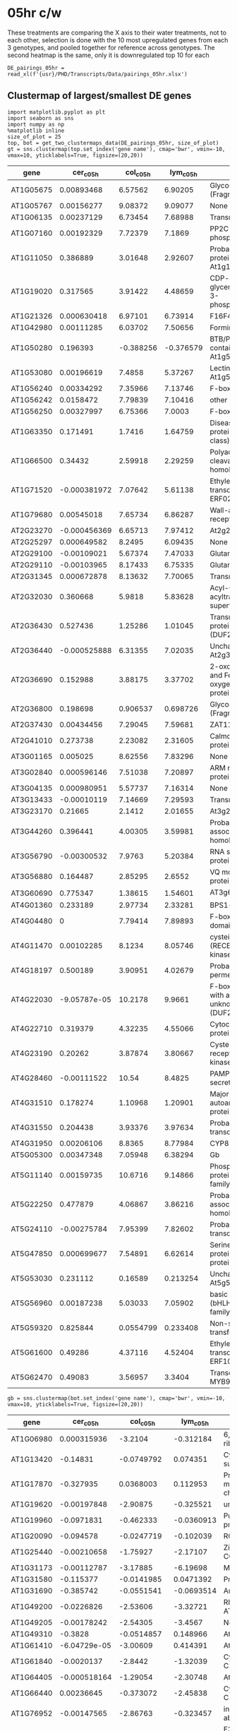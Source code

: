* 05hr c/w

These treatments are comparing the X axis to their water treatments, not to each other, selection is done with the 10 most upregulated genes from each 3 genotypes, and pooled together for reference across genotypes.
 The second heatmap is the same, only it is downregulated top 10 for each

#+BEGIN_SRC ipython :session
  DE_pairings_05hr = read_xl(f'{usr}/PHD/Transcripts/Data/pairings_05hr.xlsx')
#+END_SRC

#+RESULTS:
:RESULTS:
# Out [47]:
:END:


** Clustermap of largest/smallest DE genes
#+BEGIN_SRC ipython :tangle analysis_from_wb.py :session
  import matplotlib.pyplot as plt
  import seaborn as sns
  import numpy as np
  %matplotlib inline
  size_of_plot = 25
  top, bot = get_two_clustermaps_data(DE_pairings_05hr, size_of_plot)
  gt = sns.clustermap(top.set_index('gene name'), cmap='bwr', vmin=-10, vmax=10, yticklabels=True, figsize=(20,20))
#+END_SRC

#+RESULTS:
:RESULTS:
# Out [48]:
# text/plain
: <Figure size 1440x1440 with 4 Axes>

# image/png
[[file:obipy-resources/a8c9717225067bb68b07ed8bf936739fd9f08c77/52ea12a3a09db52f40f68aed02b6a1e01f1b7510.png]]
:END:


#+BEGIN_SRC ipython :session :display text/org :exports results
  top
#+END_SRC

#+RESULTS:
:RESULTS:
# Out [49]:
# text/org
| gene      |    cer_c_05h |   col_c_05h |   lym_c_05h | gene name                                                               |
|-----------+--------------+-------------+-------------+-------------------------------------------------------------------------|
| AT1G05675 |  0.00893468  |   6.57562   |    6.90205  | Glycosyltransferase (Fragment)                                          |
| AT1G05767 |  0.00156277  |   9.08372   |    9.09077  | None                                                                    |
| AT1G06135 |  0.00237129  |   6.73454   |    7.68988  | Transmembrane protein                                                   |
| AT1G07160 |  0.00192329  |   7.72379   |    7.1869   | PP2C-type phosphatase AP2C2                                             |
| AT1G11050 |  0.386889    |   3.01648   |    2.92607  | Probable receptor-like protein kinase At1g11050                         |
| AT1G19020 |  0.317565    |   3.91422   |    4.48659  | CDP-diacylglycerol-glycerol-3-phosphate 3-phosphatidyltransferase       |
| AT1G21326 |  0.000630418 |   6.97101   |    6.73914  | F16F4.1 protein                                                         |
| AT1G42980 |  0.00111285  |   6.03702   |    7.50656  | Formin-like protein 12                                                  |
| AT1G50280 |  0.196393    |  -0.388256  |   -0.376579 | BTB/POZ domain-containing protein At1g50280                             |
| AT1G53080 |  0.00196619  |   7.4858    |    5.37267  | Lectin-like protein At1g53080                                           |
| AT1G56240 |  0.00334292  |   7.35966   |    7.13746  | F-box protein PP2-B13                                                   |
| AT1G56242 |  0.0158472   |   7.79839   |    7.10416  | other RNA                                                               |
| AT1G56250 |  0.00327997  |   6.75366   |    7.0003   | F-box protein VBF                                                       |
| AT1G63350 |  0.171491    |   1.7416    |    1.64759  | Disease resistance protein (CC-NBS-LRR class) family                    |
| AT1G66500 |  0.34432     |   2.59918   |    2.29259  | Polyadenylation and cleavage factor homolog 1                           |
| AT1G71520 | -0.000381972 |   7.07642   |    5.61138  | Ethylene-responsive transcription factor ERF020                         |
| AT1G79680 |  0.00545018  |   7.65734   |    6.86287  | Wall-associated receptor kinase-like 10                                 |
| AT2G23270 | -0.000456369 |   6.65713   |    7.97412  | At2g23270                                                               |
| AT2G25297 |  0.000649582 |   8.2495    |    6.09435  | None                                                                    |
| AT2G29100 | -0.00109021  |   5.67374   |    7.47033  | Glutamate receptor                                                      |
| AT2G29110 | -0.00103965  |   8.17433   |    6.75335  | Glutamate receptor                                                      |
| AT2G31345 |  0.000672878 |   8.13632   |    7.70065  | Transmembrane protein                                                   |
| AT2G32030 |  0.360668    |   5.9818    |    5.83628  | Acyl-CoA N-acyltransferases (NAT) superfamily protein                   |
| AT2G36430 |  0.527436    |   1.25286   |    1.01045  | Transmembrane protein, putative (DUF247)                                |
| AT2G36440 | -0.000525888 |   6.31355   |    7.02035  | Uncharacterized protein At2g36440                                       |
| AT2G36690 |  0.152988    |   3.88175   |    3.37702  | 2-oxoglutarate (2OG) and Fe(II)-dependent oxygenase superfamily protein |
| AT2G36800 |  0.198698    |   0.906537  |    0.698726 | Glycosyltransferase (Fragment)                                          |
| AT2G37430 |  0.00434456  |   7.29045   |    7.59681  | ZAT11                                                                   |
| AT2G41010 |  0.273738    |   2.23082   |    2.31605  | Calmodulin-binding protein 25                                           |
| AT3G01165 |  0.005025    |   8.62556   |    7.83296  | None                                                                    |
| AT3G02840 |  0.000596146 |   7.51038   |    7.20897  | ARM repeat superfamily protein                                          |
| AT3G04135 |  0.000980951 |   5.57737   |    7.16314  | None                                                                    |
| AT3G13433 | -0.00010119  |   7.14669   |    7.29593  | Transmembrane protein                                                   |
| AT3G23170 |  0.21665     |   2.1412    |    2.01655  | At3g23170                                                               |
| AT3G44260 |  0.396441    |   4.00305   |    3.59981  | Probable CCR4-associated factor 1 homolog 9                             |
| AT3G56790 | -0.00300532  |   7.9763    |    5.20384  | RNA splicing factor-like protein                                        |
| AT3G56880 |  0.164487    |   2.85295   |    2.6552   | VQ motif-containing protein                                             |
| AT3G60690 |  0.775347    |   1.38615   |    1.54601  | AT3g60690/T4C21_100                                                     |
| AT4G01360 |  0.233189    |   2.97734   |    2.33281  | BPS1-like protein                                                       |
| AT4G04480 |  0           |   7.79414   |    7.89893  | F-box protein with a domain protein                                     |
| AT4G11470 |  0.00102285  |   8.1234    |    8.05746  | cysteine-rich RLK (RECEPTOR-like protein kinase) 31                     |
| AT4G18197 |  0.500189    |   3.90951   |    4.02679  | Probable purine permease 7                                              |
| AT4G22030 | -9.05787e-05 |  10.2178    |    9.9661   | F-box family protein with a domain of unknown function (DUF295)         |
| AT4G22710 |  0.319379    |   4.32235   |    4.55066  | Cytochrome P450 - like protein                                          |
| AT4G23190 |  0.20262     |   3.87874   |    3.80667  | Cysteine-rich receptor-like protein kinase 11                           |
| AT4G28460 | -0.00111522  |  10.54      |    8.4825   | PAMP-induced secreted peptide 1                                         |
| AT4G31510 |  0.178274    |   1.10968   |    1.20901  | Major centromere autoantigen B-like protein                             |
| AT4G31550 |  0.204438    |   3.93376   |    3.97634  | Probable WRKY transcription factor 11                                   |
| AT4G31950 |  0.00206106  |   8.8365    |    8.77984  | CYP82C3                                                                 |
| AT5G05300 |  0.00347348  |   7.05948   |    6.38294  | Gb                                                                      |
| AT5G11140 |  0.00159735  |  10.6716    |    9.14866  | Phospholipase-like protein (PEARLI 4) family protein                    |
| AT5G22250 |  0.477879    |   4.06867   |    3.86216  | Probable CCR4-associated factor 1 homolog 11                            |
| AT5G24110 | -0.00275784  |   7.95399   |    7.82602  | Probable WRKY transcription factor 30                                   |
| AT5G47850 |  0.000699677 |   7.54891   |    6.62614  | Serine/threonine-protein kinase-like protein CCR4                       |
| AT5G53030 |  0.231112    |   0.16589   |    0.213254 | Uncharacterized protein At5g53030                                       |
| AT5G56960 |  0.00187238  |   5.03033   |    7.05902  | basic helix-loop-helix (bHLH) DNA-binding family protein                |
| AT5G59320 |  0.825844    |   0.0554799 |    0.233408 | Non-specific lipid-transfer protein 3                                   |
| AT5G61600 |  0.49286     |   4.37116   |    4.52404  | Ethylene-responsive transcription factor ERF104                         |
| AT5G62470 |  0.49083     |   3.56957   |    3.3404   | Transcription factor MYB96                                              |
:END:


#+BEGIN_SRC ipython :tangle analysis_from_wb.py :session
  gb = sns.clustermap(bot.set_index('gene name'), cmap='bwr', vmin=-10, vmax=10, yticklabels=True, figsize=(20,20))
#+END_SRC

#+RESULTS:
:RESULTS:
# Out [50]:
# text/plain
: <Figure size 1440x1440 with 4 Axes>

# image/png
[[file:obipy-resources/a8c9717225067bb68b07ed8bf936739fd9f08c77/fa4ff083d0156a22b6f6a933b0946dde7945a413.png]]
:END:


#+BEGIN_SRC ipython :session :display text/org :exports results
  bot
#+END_SRC

#+RESULTS:
:RESULTS:
# Out [51]:
# text/org
| gene      |    cer_c_05h |   col_c_05h |   lym_c_05h | gene name                                                        |
|-----------+--------------+-------------+-------------+------------------------------------------------------------------|
| AT1G06980 |  0.000315936 | -3.2104     |  -0.312184  | 6,7-dimethyl-8-ribityllumazine synthase                          |
| AT1G13420 | -0.14831     | -0.0749792  |   0.074351  | Cytosolic sulfotransferase 8                                     |
| AT1G17870 | -0.327935    |  0.0368003  |   0.112953  | Probable zinc metallopeptidase EGY3, chloroplastic               |
| AT1G19620 | -0.00197848  | -2.90875    |  -0.325521  | unknown protein                                                  |
| AT1G19960 | -0.0971831   | -0.462333   |  -0.0360913 | Putative uncharacterized protein At1g19960                       |
| AT1G20090 | -0.094578    | -0.0247719  |  -0.102039  | ROP2                                                             |
| AT1G25440 | -0.00210658  | -1.75927    |  -2.17107   | Zinc finger protein CONSTANS-LIKE 16                             |
| AT1G31173 | -0.00112787  | -3.17885    |  -6.19698   | MIR167D                                                          |
| AT1G31580 | -0.115377    | -0.0141985  |   0.0471392 | Protein ECS1                                                     |
| AT1G31690 | -0.385742    | -0.0551541  |  -0.0693514 | Amine oxidase                                                    |
| AT1G49200 | -0.0226826   | -2.53606    |  -3.32721   | RING-H2 finger protein ATL75                                     |
| AT1G49205 | -0.00178242  | -2.54305    |  -3.4567    | None                                                             |
| AT1G49310 | -0.3828      | -0.0514857  |   0.148966  | At1g49310                                                        |
| AT1G61410 | -6.04729e-05 | -3.00609    |   0.414391  | At1g61410                                                        |
| AT1G61840 | -0.0020137   | -2.8442     |  -1.32039   | Cysteine/Histidine-rich C1 domain family protein                 |
| AT1G64405 | -0.000518164 | -1.29054    |  -2.30748   | At1g64405                                                        |
| AT1G66440 |  0.00236645  | -0.373072   |  -2.45838   | Cysteine/Histidine-rich C1 domain family protein                 |
| AT1G76952 | -0.00147565  | -2.86763    |  -0.323457  | inflorescence deficient in abscission (IDA)-like 5               |
| AT1G78170 |  0.00081395  | -2.09165    |  -2.20898   | E3 ubiquitin-protein ligase                                      |
| AT1G79110 |  0.000895167 | -2.09566    |  -2.21404   | Probable BOI-related E3 ubiquitin-protein ligase 2               |
| AT1G80640 | -0.0816591   | -0.222041   |  -0.374296  | Probable receptor-like protein kinase At1g80640                  |
| AT2G02630 |  0.00036728  | -3.42429    |  -2.37269   | Cysteine/Histidine-rich C1 domain family protein                 |
| AT2G02635 |  0.00356061  | -2.44874    |  -2.1314    | None                                                             |
| AT2G21210 |  0.0703424   | -2.39519    |  -1.99695   | SAUR-like auxin-responsive protein family                        |
| AT2G35260 | -0.112381    | -0.462688   |  -0.519026  | At2g35260/T4C15.7                                                |
| AT2G36090 | -0.00501625  | -2.9855     |  -3.56255   | Probable F-box protein At2g36090                                 |
| AT2G42140 |  0.000387734 | -1.81626    |  -2.68845   | VQ motif-containing protein 17                                   |
| AT2G46660 | -0.000504258 | -2.69187    |  -0.887519  | Cytochrome P450 78A6                                             |
| AT3G04530 |  0.000107497 | -1.98803    |  -2.30324   | Phosphoenolpyruvate carboxylase kinase 2                         |
| AT3G09275 | -0.00235654  | -2.59531    |  -2.18687   | None                                                             |
| AT3G09440 | -0.128454    | -0.171898   |  -0.610093  | Heat shock protein 70 (Hsp 70) family protein                    |
| AT3G10340 | -0.0835017   |  0.0187905  |   0.0760892 | Phenylalanine ammonia-lyase 4                                    |
| AT3G13020 | -0.176255    |  2.51085    |   2.71483   | HAT transposon superfamily protein                               |
| AT3G17580 |  0.000230976 | -1.19223    |  -2.45071   | SsrA-binding protein                                             |
| AT3G22886 | -0.000937517 | -2.44359    |  -0.352305  | MIR167A                                                          |
| AT3G44550 | -0.594108    |  0.0237715  |   0.0277066 | Probable fatty acyl-CoA reductase 5                              |
| AT3G49900 | -0.52576     | -0.178546   |  -0.901363  | Phototropic-responsive NPH3 family protein                       |
| AT3G51410 | -0.00200373  | -0.911465   |  -3.06101   | At3g51410                                                        |
| AT3G59940 |  0.000947629 | -2.46243    |  -1.88608   | F-box/kelch-repeat protein SKIP20                                |
| AT3G60220 |  0.000931231 | -2.68999    |  -0.132722  | TL4                                                              |
| AT3G61090 | -7.45221e-05 | -3.54414    |  -0.0661773 | At3g61090                                                        |
| AT3G61950 | -0.000675847 | -2.35888    |  -2.55317   | Transcription factor bHLH67                                      |
| AT4G08570 | -0.00137365  | -0.0515511  |  -2.33577   | Heavy metal-associated isoprenylated plant protein 24            |
| AT4G19700 |  0.00125746  | -2.43682    |  -2.56709   | E3 ubiquitin-protein ligase BOI                                  |
| AT4G26950 |  0.00617477  | -0.0229631  |  -2.16394   | At4g26950                                                        |
| AT4G34760 | -0.000627353 | -2.53243    |  -1.98384   | Auxin-responsive protein SAUR50                                  |
| AT4G38840 | -0.00080247  | -2.47423    |  -2.16376   | At4g38840                                                        |
| AT4G38850 |  0.00126655  | -0.279149   |  -2.57686   | Auxin-responsive protein SAUR15                                  |
| AT4G38860 |  0.00396271  | -2.47386    |  -1.95429   | At4g38860                                                        |
| AT5G02500 | -0.188462    | -0.200285   |  -0.278032  | Probable mediator of RNA polymerase II transcription subunit 37e |
| AT5G04050 | -0.117954    | -0.00443125 |  -0.173624  | None                                                             |
| AT5G05250 | -0.0859244   | -1.03795    |  -0.617995  | AT5g05250/K18I23_5                                               |
| AT5G05270 | -0.0924189   | -0.113116   |  -0.23888   | Probable chalcone--flavonone isomerase 3                         |
| AT5G05670 | -0.0800855   |  0.00895061 |   0.0349911 | AT5G05670 protein                                                |
| AT5G13740 | -0.479596    | -0.165518   |  -0.0662237 | Protein ZINC INDUCED FACILITATOR 1                               |
| AT5G22780 | -0.209173    |  0.0257206  |   0.1515    | AP-2 complex subunit alpha-2                                     |
| AT5G24530 | -0.771808    |  0.0491592  |   0.390553  | Protein DOWNY MILDEW RESISTANCE 6                                |
| AT5G26010 | -0.10106     |  0.0359675  |  -0.0176281 | Probable protein phosphatase 2C 72                               |
| AT5G35960 | -0.000650677 | -0.191062   |  -2.18721   | Protein kinase family protein                                    |
| AT5G40780 | -0.0751315   |  0.652566   |   0.860547  | Lysine histidine transporter 1                                   |
| AT5G51850 | -0.000407335 |  0.0173237  |  -3.16649   | TRM24                                                            |
| AT5G52900 | -0.00402107  | -1.92227    |  -2.27994   | Probable membrane-associated kinase regulator 6                  |
| AT5G54145 | -0.00208488  | -2.11637    |  -2.31232   | At5g54141/$At5g54141                                             |
| AT5G59780 | -2.95415e-05 | -2.44618    |  -2.09933   | Transcription factor MYB59                                       |
| AT5G61590 | -0.00110157  | -2.73768    |  -2.43209   | Ethylene-responsive transcription factor ERF107                  |
| AT5G66880 | -0.101025    |  0.143445   |  -0.0887112 | Serine/threonine-protein kinase SRK2I                            |
:END:




** Boxplots of differential changes

    #+BEGIN_SRC ipython :tangle analysis_from_wb.py :session :ipyfile '((:name "pairings_05hr_boxplots" :filename "obipy-resources/pairings_05hr_boxplots.png" :caption "Boxplots of differential expressions from 50 largest (left) and 50 lowe05hst (right) DE genes" :attr_html ":width 850px" :attsr_latex ":width 15cm")) :exports results
    import matplotlib.pyplot as plt
    import seaborn as sns
    import numpy as np
    %matplotlib inline

    fig, ax = plt.subplots(1,2, sharex=True, sharey =True, figsize=(15,5))
    top = DE_pairings_05hr.groupby(['sample', 'gene']).mean().reset_index().set_index('gene')
    top_extracted = top.loc[get_locs(top, 50, include_small=False)]
    sns.boxplot(data=top_extracted, x='sample', y='log2FoldChange', ax=ax[0])


    bot = DE_pairings_05hr.groupby(['sample', 'gene']).mean().reset_index().set_index('gene')
    bot_extracted = bot.loc[get_locs(bot, 50, include_large=False)]
    sns.boxplot(data=bot_extracted, x='sample', y='log2FoldChange', ax=ax[1])


    #+END_SRC

    #+RESULTS:
    :RESULTS:
    # Out [52]:


    # text/plain
    : <Figure size 1080x360 with 2 Axes>

    # image/png
    #+attr_html: :width 850px
    #+caption: Boxplots of differential expressions from 50 largest (left) and 50 lowe05hst (right) DE genes
    #+name: pairings_05hr_boxplots
    [[file:obipy-resources/pairings_05hr_boxplots.png]]
    :END:


\clearpage

* 6hr c/w

These treatments are comparing the X axis to their water treatments, not to each other, selection is done with the 10 most upregulated genes from each 3 genotypes, and pooled together for reference across genotypes.
 The second heatmap is the same, only it is downregulated top 10 for each

#+BEGIN_SRC ipython :session
  DE_pairings_6hr = read_xl(f'{usr}/PHD/Transcripts/Data/pairings_6hr.xlsx')
#+END_SRC

#+RESULTS:
:RESULTS:
# Out [53]:
:END:

** Clustermap of largest/smallest DE genes

#+BEGIN_SRC ipython :tangle analysis_from_wb.py :session
  import matplotlib.pyplot as plt
  import seaborn as sns
  import numpy as np
  %matplotlib inline
  top, bot = get_two_clustermaps_data(DE_pairings_6hr, 25)
  gt = sns.clustermap(top.set_index('gene name'), cmap='bwr', vmin=-10, vmax=10, yticklabels=True, figsize=(20,20))
#+END_SRC

#+RESULTS:
:RESULTS:
# Out [54]:
# text/plain
: <Figure size 1440x1440 with 4 Axes>

# image/png
[[file:obipy-resources/a8c9717225067bb68b07ed8bf936739fd9f08c77/5a9a35854593758bab2621b6ad3a9b3594da2d1c.png]]
:END:

#+BEGIN_SRC ipython :session :display text/org :exports results
  top
#+END_SRC

#+RESULTS:
:RESULTS:
# Out [55]:
# text/org
| gene      |     cer_c_6h |    col_c_6h |    lym_c_6h | gene name                                                                 |
|-----------+--------------+-------------+-------------+---------------------------------------------------------------------------|
| AT1G02920 |  4.956e-05   |  2.49449    |  2.26597    | Glutathione S-transferase F7                                              |
| AT1G02930 | -7.22963e-05 |  2.58666    |  2.19736    | Glutathione S-transferase F6                                              |
| AT1G08663 |  0.00421952  |  0.00437637 | -0.00674723 | None                                                                      |
| AT1G16380 |  0.00467278  | -0.0816752  |  0.0653938  | Cation/H(+) antiporter 1                                                  |
| AT1G18970 | -0.000213452 |  2.86316    |  2.23722    | Germin-like protein subfamily T member 1                                  |
| AT1G21120 |  0.0002184   |  2.13913    |  2.38183    | O-methyltransferase family protein                                        |
| AT1G26240 | -7.43672e-05 |  3.60049    |  4.44481    | Proline-rich extensin-like family protein                                 |
| AT1G26380 |  0.000314561 |  3.50937    |  3.62568    | Berberine bridge enzyme-like 3                                            |
| AT1G26390 | -0.000244805 |  3.47501    |  0.598637   | Berberine bridge enzyme-like 4                                            |
| AT1G26420 |  5.99864e-05 |  2.75806    |  2.25522    | Berberine bridge enzyme-like 7                                            |
| AT1G28570 |  0.00913303  | -0.0430658  |  0.0645773  | GDSL esterase/lipase At1g28570                                            |
| AT1G29460 |  0.00808904  |  0.021524   |  0.0512523  | SAUR-like auxin-responsive protein family                                 |
| AT1G29960 |  0.0136508   | -0.107611   | -0.145689   | Peptidase S24/S26A/S26B/S26C family protein                               |
| AT1G31490 |  0.0105197   | -0.0367075  |  0.108269   | HXXXD-type acyl-transferase family protein                                |
| AT1G63600 |  0.00689469  | -0.00621645 | -0.0117278  | Receptor-like protein kinase-related family protein                       |
| AT1G66700 |  7.12184e-06 |  3.40873    |  2.81457    | Paraxanthine methyltransferase 1                                          |
| AT1G67980 | -5.27256e-06 |  3.76495    |  1.87169    | Putative caffeoyl-CoA O-methyltransferase At1g67980                       |
| AT1G69920 | -9.98085e-05 |  2.50891    |  2.51402    | Glutathione S-transferase U12                                             |
| AT1G72852 |  0.00826322  |  0.203518   | -0.00964083 | Potential natural antisense gene, locus overlaps with AT1G72850           |
| AT1G74930 |  0.0101411   | -0.0294794  |  0.0427114  | Ethylene-responsive transcription factor ERF018                           |
| AT2G05914 |  0.0171099   |  0.0827773  | -0.0376694  | Potential natural antisense gene, locus overlaps with AT2G05915           |
| AT2G15220 |  0.00269334  |  2.91898    |  2.79065    | At2g15220/F15A23.4                                                        |
| AT2G25297 |  0.00104608  |  3.84049    |  2.21879    | None                                                                      |
| AT2G29150 |  9.59632e-05 |  4.46845    |  2.83809    | Tropinone reductase homolog At2g29150                                     |
| AT2G30750 |  6.61106e-05 |  3.62051    |  3.21831    | Cytochrome P450 71A12                                                     |
| AT2G35980 |  0.00435733  |  0.504199   |  0.159604   | NDR1/HIN1-like protein 10                                                 |
| AT2G43000 |  0.000120952 |  1.10818    |  2.32787    | Transcription factor JUNGBRUNNEN 1                                        |
| AT2G43570 | -0.000110251 |  1.94081    |  2.23337    | CHI                                                                       |
| AT3G13950 | -3.0432e-05  |  3.19584    |  0.165878   | AT3G13950 protein                                                         |
| AT3G19615 |  0.000261642 |  2.5281     |  2.37951    | Beta-1,4-xylosidase                                                       |
| AT3G21305 |  9.59244e-05 |  3.45482    |  1.06607    | None                                                                      |
| AT3G49580 |  0.00561342  |  0.160499   |  0.053971   | LSU1                                                                      |
| AT3G53150 |  0.00700147  |  0.389497   |  0.360159   | UDP-glucosyl transferase 73D1                                             |
| AT3G54200 |  0.00467572  |  0.0515371  |  0.0349536  | Late embryogenesis abundant (LEA) hydroxyproline-rich glycoprotein family |
| AT3G60270 | -0.000156181 |  2.85373    |  1.99023    | Cupredoxin superfamily protein                                            |
| AT4G04700 |  0.0455861   |  0.0320945  | -0.168382   | Calcium-dependent protein kinase 27                                       |
| AT4G10530 | -0.000108805 |  4.45945    |  1.92021    | Subtilase family protein                                                  |
| AT4G12500 | -0.000228082 |  3.00897    |  2.09654    | pEARLI1-like lipid transfer protein 3                                     |
| AT4G19370 |  5.28087e-05 |  2.53867    |  0.31638    | Chitin synthase, putative (DUF1218)                                       |
| AT4G23030 |  0.0440471   |  0.112794   |  0.00356702 | Protein DETOXIFICATION 49                                                 |
| AT4G31970 |  0.000222508 |  5.53636    |  6.93525    | Cytochrome P450 82C2                                                      |
| AT4G37095 |  0.00552418  | -0.0993937  | -0.00176731 | unknown protein                                                           |
| AT5G03860 |  0.00514605  |  0.0273616  | -0.0178313  | Malate synthase                                                           |
| AT5G06730 |  0.00055951  |  2.67853    |  2.14532    | Peroxidase 54                                                             |
| AT5G11210 | -0.000127495 |  3.50968    |  3.09579    | Glutamate receptor 2.5                                                    |
| AT5G35490 |  0.0153947   | -0.0228948  |  0.0519844  | mto 1 responding up 1                                                     |
| AT5G35525 |  0.00488355  |  0.0686101  |  0.0831995  | Protein PLANT CADMIUM RESISTANCE 3                                        |
| AT5G39110 |  8.50824e-05 |  2.74372    |  3.00043    | Germin-like protein subfamily 1 member 14                                 |
| AT5G39120 | -0.000104424 |  4.01959    |  4.38315    | Germin-like protein subfamily 1 member 15                                 |
| AT5G39150 | -8.09123e-05 |  1.80213    |  4.48861    | Germin-like protein subfamily 1 member 17                                 |
| AT5G39890 |  0.00590489  |  0.323962   |  0.195049   | Plant cysteine oxidase 2                                                  |
| AT5G40000 |  0.00628497  | -0.0791759  |  0.0528754  | AAA-ATPase At5g40000                                                      |
| AT5G44990 | -0.000105059 |  4.19897    |  0.312832   | Glutathione S-transferase family protein                                  |
| AT5G54520 |  0.00710149  |  0.070907   |  0.016494   | Transducin/WD40 repeat-like superfamily protein                           |
| AT5G56960 | -5.06603e-06 |  1.38257    |  3.28386    | basic helix-loop-helix (bHLH) DNA-binding family protein                  |
| AT5G57345 |  0.00420978  |  0.177322   |  0.176793   | At5g57345                                                                 |
| AT5G57540 |  0.00470175  |  0.0580137  | -0.048666   | Putative xyloglucan endotransglucosylase/hydrolase protein 13             |
| AT5G65600 |  0.000205576 |  1.81817    |  2.42849    | L-type lectin-domain containing receptor kinase IX.2                      |
:END:


#+BEGIN_SRC ipython :tangle analysis_from_wb.py :session
  gb = sns.clustermap(bot.set_index('gene name'), cmap='bwr', vmin=-10, vmax=10, yticklabels=True, figsize=(20,20))
#+END_SRC

#+RESULTS:
:RESULTS:
# Out [56]:
# text/plain
: <Figure size 1440x1440 with 4 Axes>

# image/png
[[file:obipy-resources/a8c9717225067bb68b07ed8bf936739fd9f08c77/4c1c9e797663c4b195f56f4964a064754e2dfee3.png]]
:END:


#+BEGIN_SRC ipython :session :display text/org :exports results
  bot
#+END_SRC

#+RESULTS:
:RESULTS:
# Out [57]:
# text/org
| gene      |     cer_c_6h |    col_c_6h |    lym_c_6h | gene name                                                                                 |
|-----------+--------------+-------------+-------------+-------------------------------------------------------------------------------------------|
| AT1G13420 |  9.06555e-05 | -1.41823    | -0.820667   | Cytosolic sulfotransferase 8                                                              |
| AT1G20770 | -0.00759603  |  0.0350278  |  0.121528   | At1g20770                                                                                 |
| AT1G49860 |  9.88306e-05 | -1.79032    | -1.78761    | Glutathione S-transferase F14                                                             |
| AT1G55990 | -3.22815e-05 | -1.79485    | -0.215851   | Glycine-rich protein                                                                      |
| AT1G65570 | -0.000171597 | -0.25407    | -1.3913     | F5I14.10                                                                                  |
| AT1G67856 | -0.0050584   | -0.228611   |  0.0658332  | RING/U-box superfamily protein                                                            |
| AT1G78990 | -9.26476e-05 | -2.18412    | -0.536063   | HXXXD-type acyl-transferase family protein                                                |
| AT2G01520 |  0.000536664 | -1.38769    | -1.03726    | MLP-like protein 328                                                                      |
| AT2G05760 | -0.00720883  |  0.0238018  | -0.00512061 | Nucleobase-ascorbate transporter 1                                                        |
| AT2G07638 | -0.0215611   |  0.0132227  |  0.0572107  | None                                                                                      |
| AT2G07739 | -0.00726359  |  0.0304755  | -0.0138274  | Ycf1 protein                                                                              |
| AT2G09340 | -0.0115119   |  0.0555915  | -0.0694685  | None                                                                                      |
| AT2G19970 | -0.000211881 | -2.07101    | -1.94121    | At2g19970                                                                                 |
| AT2G19990 | -1.53578e-05 | -1.62935    | -1.22451    | PR-1-like protein                                                                         |
| AT2G27402 | -0.000718984 | -1.2092     | -1.03675    | At2g27402                                                                                 |
| AT2G29720 | -0.00804433  |  0.213603   | -0.0509745  | FAD/NAD(P)-binding oxidoreductase family protein                                          |
| AT2G37040 | -0.00490377  | -0.0959371  | -0.133422   | Phenylalanine ammonia-lyase 1                                                             |
| AT2G38100 | -0.00508613  |  0.00560105 | -0.0125254  | proton-dependent oligopeptide transport (POT) family protein                              |
| AT2G38210 | -0.0189151   | -0.310782   | -0.11573    | Pyridoxal 5'-phosphate synthase PDX1-like 4                                               |
| AT2G39040 | -4.52948e-05 | -2.02658    | -2.09906    | Peroxidase 24                                                                             |
| AT3G01840 | -0.143582    |  0.0600383  | -0.0243056  | Protein LYK2                                                                              |
| AT3G02885 | -0.000311314 | -2.82663    | -2.22129    | Gibberellin-regulated protein 5                                                           |
| AT3G14260 | -0.00586598  | -0.0105797  |  0.0701973  | Protein LURP-one-related 11                                                               |
| AT3G15270 | -0.0717464   | -0.122205   | -0.0935992  | SPL5                                                                                      |
| AT3G18900 | -0.000166756 | -1.69521    | -0.103876   | Ternary complex factor MIP1 leucine-zipper protein                                        |
| AT3G28580 | -0.0129667   |  0.766622   |  1.3174     | AAA-ATPase At3g28580                                                                      |
| AT3G28740 | -0.00040857  | -0.519014   | -1.37452    | Cytochrome P450 81D11                                                                     |
| AT3G46270 | -0.000204056 | -3.14195    | -0.292378   | Receptor protein kinase-like protein                                                      |
| AT3G48400 | -0.00552687  |  0.0592092  |  0.0120445  | Cysteine/Histidine-rich C1 domain family protein                                          |
| AT3G49330 |  0.000150711 | -1.66602    | -0.0568086  | Plant invertase/pectin methylesterase inhibitor superfamily protein                       |
| AT3G62740 |  0.00240045  | -0.482753   | -1.18895    | Beta-glucosidase 7                                                                        |
| AT4G04540 | -0.0426056   |  0.0540724  |  0.0289514  | Putative cysteine-rich receptor-like protein kinase 39                                    |
| AT4G08950 | -0.139356    |  0.389032   |  0.0340314  | Protein EXORDIUM                                                                          |
| AT4G11190 |  7.30769e-05 | -1.42737    | -1.53854    | Dirigent protein 13                                                                       |
| AT4G15290 | -9.23775e-05 | -0.33117    | -2.33806    | Glycosyltransferase (Fragment)                                                            |
| AT4G16015 | -0.00468678  |  0.0281886  |  0.0524822  | Cysteine/Histidine-rich C1 domain family protein                                          |
| AT4G19690 | -0.000192642 | -1.73413    | -0.152767   | Fe(2+) transport protein 1                                                                |
| AT4G22880 | -6.72331e-05 | -2.04061    | -1.02763    | AT4G22880 protein                                                                         |
| AT4G24265 |  1.35819e-05 | -0.235625   | -1.48487    | unknown protein                                                                           |
| AT4G25220 | -0.000186362 | -0.22562    | -1.2254     | Putative glycerol-3-phosphate transporter 2                                               |
| AT4G28250 |  3.70609e-06 | -1.68035    | -0.801688   | EXPB3                                                                                     |
| AT4G33610 |  7.66466e-05 | -1.7142     | -0.146025   | At4g33610                                                                                 |
| AT5G05300 | -0.00869039  |  0.00337846 |  0.0205706  | Gb                                                                                        |
| AT5G13580 |  4.85555e-05 | -1.49453    | -0.775036   | ABC transporter G family member 6                                                         |
| AT5G13900 |  9.65328e-05 | -1.55886    | -0.0700806  | Lipid transfer-like protein VAS                                                           |
| AT5G14650 | -0.000398461 | -1.74474    | -1.25928    | Pectin lyase-like superfamily protein                                                     |
| AT5G15180 |  0.00015035  | -1.89009    | -1.53507    | Peroxidase 56                                                                             |
| AT5G17220 | -0.000105446 | -0.524166   | -0.986159   | Glutathione S-transferase F12                                                             |
| AT5G24105 | -2.51795e-05 |  0.00365151 | -1.49988    | Arabinogalactan protein 41                                                                |
| AT5G38930 | -0.00470097  |  0.0183421  | -0.114339   | Germin-like protein subfamily 1 member 10                                                 |
| AT5G41820 | -0.00610108  | -0.0398202  | -0.0896063  | Geranylgeranyl transferase type-2 subunit alpha 2                                         |
| AT5G42800 | -0.000108875 | -2.82511    | -0.518265   | Dihydroflavonol reductase                                                                 |
| AT5G43290 |  1.28897e-05 | -0.72002    | -1.17867    | Probable WRKY transcription factor 49                                                     |
| AT5G45240 | -0.0314374   |  0.128619   | -0.00867202 | Disease resistance protein (TIR-NBS-LRR class)                                            |
| AT5G46890 |  4.23551e-05 | -2.49004    | -0.746737   | Bifunctional inhibitor/lipid-transfer protein/seed storage 2S albumin superfamily protein |
| AT5G48000 |  6.5311e-05  | -1.4041     | -0.972066   | Cytochrome P450, family 708, subfamily A, polypeptide 2                                   |
| AT5G48010 |  9.33774e-05 | -1.42574    | -1.01972    | Thalianol synthase                                                                        |
| AT5G50800 |  1.5557e-06  | -0.0249659  | -2.33902    | Bidirectional sugar transporter SWEET                                                     |
| AT5G52710 |  0.000246235 | -0.107855   | -2.35584    | Copper transport protein family                                                           |
| AT5G57920 | -0.00618138  |  0.0287925  | -0.124408   | early nodulin-like protein 10                                                             |
| AT5G58620 | -0.00630026  |  0.336247   |  0.171014   | Zinc finger CCCH domain-containing protein 66                                             |
| AT5G60660 | -0.000167615 | -0.654489   | -0.961522   | PIP2F                                                                                     |
| ATMG00660 | -0.00543698  |  0.0184692  | -0.0468381  | Uncharacterized mitochondrial protein AtMg00660                                           |
:END:




** Boxplots of differential changes

    #+BEGIN_SRC ipython :tangle analysis_from_wb.py :session :ipyfile '((:name "pairings_6hr_boxplots" :filename "obipy-resources/pairings_6hr_boxplots.png" :caption "Boxplots of differential expressions from 50 largest (left) and 50 lowest (right) DE genes" :attr_html ":width 850px" :attsr_latex ":width 15cm")) :exports results
    import matplotlib.pyplot as plt
    import seaborn as sns
    import numpy as np
    %matplotlib inline

    fig, ax = plt.subplots(1,2, sharex=True, sharey =True, figsize=(15,5))
    top = DE_pairings_6hr.groupby(['sample', 'gene']).mean().reset_index().set_index('gene')
    top_extracted = top.loc[get_locs(top, 50, include_small=False)]
    sns.boxplot(data=top_extracted, x='sample', y='log2FoldChange', ax=ax[0])


    bot = DE_pairings_6hr.groupby(['sample', 'gene']).mean().reset_index().set_index('gene')
    bot_extracted = bot.loc[get_locs(bot, 500, include_large=False)]
    sns.boxplot(data=bot_extracted, x='sample', y='log2FoldChange', ax=ax[1])


    #+END_SRC

    #+RESULTS:
    :RESULTS:
    # Out [58]:


    # text/plain
    : <Figure size 1080x360 with 2 Axes>

    # image/png
    #+attr_html: :width 850px
    #+caption: Boxplots of differential expressions from 50 largest (left) and 50 lowest (right) DE genes
    #+name: pairings_6hr_boxplots
    [[file:obipy-resources/pairings_6hr_boxplots.png]]
    :END:



\clearpage
* lym 05hr c/w

These treatments are comparing the X axis to their lym counter part. e.g. cer_w is compared to lym_w and col_c is compared to lym_c.

#+BEGIN_SRC ipython :session
  DE_pairings_to_lym_05hr = read_xl(f'{usr}/PHD/Transcripts/Data/pairings_to_lym_05hr.xlsx')
#+END_SRC

#+RESULTS:
:RESULTS:
# Out [59]:
:END:

** Clustermap of largest/smallest DE genes

#+BEGIN_SRC ipython :tangle analysis_from_wb.py :session
  import matplotlib.pyplot as plt
  import seaborn as sns
  import numpy as np
  %matplotlib inline
  top, bot = get_two_clustermaps_data(DE_pairings_to_lym_05hr, 5)
  gt = sns.clustermap(top.set_index('gene name'), cmap='bwr', vmin=-10, vmax=10, yticklabels=True, figsize=(20,20))
#+END_SRC

#+RESULTS:
:RESULTS:
# Out [60]:
# text/plain
: <Figure size 1440x1440 with 4 Axes>

# image/png
[[file:obipy-resources/a8c9717225067bb68b07ed8bf936739fd9f08c77/68af6b149135f1ffdc695f76a23d914a9842e652.png]]
:END:

#+BEGIN_SRC ipython :session :display text/org :exports results
  top
#+END_SRC

#+RESULTS:
:RESULTS:
# Out [61]:
# text/org
| gene      |   cer_c_05h |   cer_w_05h |    col_c_05h |    col_w_05h | gene name                                     |
|-----------+-------------+-------------+--------------+--------------+-----------------------------------------------|
| AT1G01580 |    0.927797 |  3.01653    | -0.00378893  |  0.00564039  | ferric reduction oxidase 2                    |
| AT1G05867 |    2.96684  |  1.67177    |  2.60465     |  1.28893     | None                                          |
| AT1G24280 |    2.91547  |  1.62332    |  2.09986     |  1.11792     | Glucose-6-phosphate 1-dehydrogenase           |
| AT1G31173 |    5.74866  | -0.0272493  |  0.0602687   | -0.000165912 | MIR167D                                       |
| AT1G53480 |    3.87345  |  3.23021    |  4.56819     |  3.73034     | Mto 1 responding down 1                       |
| AT1G75945 |    4.7667   |  4.57281    | -0.00446997  | -0.00701536  | None                                          |
| AT2G17120 |   -0.356764 |  2.56485    |  0.861042    |  2.3745      | LysM domain-containing GPI-anchored protein 2 |
| AT3G18860 |    1.77959  |  1.73585    |  1.79144     |  1.60692     | AT3g18860/MCB22_3                             |
| AT3G21620 |    5.41903  |  5.00278    |  0.00020351  |  0.0148633   | CSC1-like protein At3g21620                   |
| AT3G28740 |   -0.451132 |  0.00471883 |  0.00553966  |  2.38573     | Cytochrome P450 81D11                         |
| AT3G48120 |    0.755183 |  0.107992   |  0.943718    |  0.00416738  | At3g48120                                     |
| AT4G12500 |    1.59671  |  3.04143    |  0.000524352 |  0.235614    | pEARLI1-like lipid transfer protein 3         |
| AT4G22880 |    4.50756  |  1.12498    |  0.00588695  |  0.00560844  | AT4G22880 protein                             |
| AT4G25220 |   -0.64532  |  1.291      |  0.00470425  |  1.37067     | Putative glycerol-3-phosphate transporter 2   |
| AT5G42800 |    4.37776  |  0.595222   |  0.00631842  |  0.00417944  | Dihydroflavonol reductase                     |
:END:


#+BEGIN_SRC ipython :tangle analysis_from_wb.py :session
  gb = sns.clustermap(bot.set_index('gene name'), cmap='bwr', vmin=-10, vmax=10, yticklabels=True, figsize=(20,20))
#+END_SRC

#+RESULTS:
:RESULTS:
# Out [62]:
# text/plain
: <Figure size 1440x1440 with 4 Axes>

# image/png
[[file:obipy-resources/a8c9717225067bb68b07ed8bf936739fd9f08c77/f9556ed33665712c40186b6d9fc2a56a9c97f61e.png]]
:END:


#+BEGIN_SRC ipython :session :display text/org :exports results
  bot
#+END_SRC

#+RESULTS:
:RESULTS:
# Out [63]:
# text/org
| gene      |   cer_c_05h |   cer_w_05h |    col_c_05h |   col_w_05h | gene name                                                       |
|-----------+-------------+-------------+--------------+-------------+-----------------------------------------------------------------|
| AT1G62730 |   -3.25733  |  -0.0639644 | -3.61446     | -0.409654   | At1g62730                                                       |
| AT1G62740 |   -2.71381  |  -0.771658  | -2.76356     | -0.872567   | Hsp70-Hsp90 organizing protein 2                                |
| AT1G66800 |   -2.10786  |  -1.90101   |  0.0021134   |  0.0273842  | NAD(P)-binding Rossmann-fold superfamily protein                |
| AT2G05914 |   -2.52477  |  -2.8757    | -1.69272     | -1.97508    | Potential natural antisense gene, locus overlaps with AT2G05915 |
| AT2G05915 |   -3.32258  |  -2.85269   | -1.87077     | -1.552      | unknown protein                                                 |
| AT2G23270 |   -8.10813  |   0.0158928 |  0.000182586 |  0.00773432 | At2g23270                                                       |
| AT2G47920 |   -2.76838  |  -0.252699  | -2.97669     | -0.0216259  | Protein NETWORKED 3C                                            |
| AT3G08700 |   -4.85618  |  -0.203244  | -4.94345     | -0.146505   | Probable ubiquitin-conjugating enzyme E2 12                     |
| AT3G30720 |   -0.700171 |  -1.41971   | -2.54312     | -2.26491    | Protein QQS                                                     |
| AT4G04335 |   -0.612589 |  -0.887493  | -0.928062    | -0.927047   | None                                                            |
| AT4G22030 |   -9.15372  |   0.0194823 |  0.0017636   |  0          | F-box family protein with a domain of unknown function (DUF295) |
| AT4G28460 |   -8.90795  |   0.0245379 |  0.000218674 | -0.00835151 | PAMP-induced secreted peptide 1                                 |
| AT5G07130 |   -2.60889  |  -2.96222   | -0.00363301  | -0.00549834 | Laccase-13                                                      |
| AT5G11140 |   -8.98961  |  -0.0450597 |  0.0169368   | -0.00750234 | Phospholipase-like protein (PEARLI 4) family protein            |
| AT5G20620 |   -0.483054 |  -0.858438  | -1.18019     | -1.01999    | Polyubiquitin 4                                                 |
| AT5G24110 |   -8.44419  |   0.0258449 | -0.00137166  | -0.0050904  | Probable WRKY transcription factor 30                           |
| AT5G47990 |   -2.47471  |  -2.1853    |  0.00102251  |  0.0127949  | THAD1                                                           |
:END:

** Boxplots of differential changes

    #+BEGIN_SRC ipython :tangle analysis_from_wb.py :session :ipyfile '((:name "pairings_05hr_lym_boxplots" :filename "obipy-resources/pairings_05hr_lym_boxplots.png" :caption "Boxplots of differential expressions from 50 largest (left) and 50 lowest (right) DE genes" :attr_html ":width 850px" :attsr_latex ":width 15cm")) :exports results
    import matplotlib.pyplot as plt
    import seaborn as sns
    import numpy as np
    %matplotlib inline

    fig, ax = plt.subplots(1,2, sharex=True, sharey =True, figsize=(15,5))
    top = DE_pairings_to_lym_05hr.groupby(['sample', 'gene']).mean().reset_index().set_index('gene')
    top_extracted = top.loc[get_locs(top, 50, include_small=False)]
    sns.boxplot(data=top_extracted, x='sample', y='log2FoldChange', ax=ax[0])


    bot = DE_pairings_to_lym_05hr.groupby(['sample', 'gene']).mean().reset_index().set_index('gene')
    bot_extracted = bot.loc[get_locs(bot, 50, include_large=False)]
    sns.boxplot(data=bot_extracted, x='sample', y='log2FoldChange', ax=ax[1])


    #+END_SRC

    #+RESULTS:
    :RESULTS:
    # Out [64]:


    # text/plain
    : <Figure size 1080x360 with 2 Axes>

    # image/png
    #+attr_html: :width 850px
    #+caption: Boxplots of differential expressions from 50 largest (left) and 50 lowest (right) DE genes
    #+name: pairings_05hr_lym_boxplots
    [[file:obipy-resources/pairings_05hr_lym_boxplots.png]]
    :END:


\clearpage
* lym 6hr c/w

These treatments are comparing the X axis to their lym counter part. e.g. cer_w is compared to lym_w and col_c is compared to lym_c.
#+BEGIN_SRC ipython :session
  DE_pairings_to_lym_6hr = read_xl(f'{usr}/PHD/Transcripts/Data/pairings_to_lym_6hr.xlsx')
#+END_SRC

#+RESULTS:
:RESULTS:
# Out [65]:
:END:


** Clustermap of largest/smallest DE genes

#+BEGIN_SRC ipython :tangle analysis_from_wb.py :session
  import matplotlib.pyplot as plt
  import seaborn as sns
  import numpy as np
  %matplotlib inline
  top, bot = get_two_clustermaps_data(DE_pairings_to_lym_6hr, 25)
  gt = sns.clustermap(top.set_index('gene name'), cmap='bwr', vmin=-10, vmax=10, yticklabels=True, figsize=(20,20))
#+END_SRC

#+RESULTS:
:RESULTS:
# Out [66]:
# text/plain
: <Figure size 1440x1440 with 4 Axes>

# image/png
[[file:obipy-resources/a8c9717225067bb68b07ed8bf936739fd9f08c77/75e7de9705fa4a4308f7fb5b627bd547217fec61.png]]
:END:

#+BEGIN_SRC ipython :session :display text/org :exports results
  top
#+END_SRC

#+RESULTS:
:RESULTS:
# Out [67]:
# text/org
| gene      |   cer_c_6h |   cer_w_6h |     col_c_6h |     col_w_6h | gene name                                                                |
|-----------+------------+------------+--------------+--------------+--------------------------------------------------------------------------|
| AT1G01580 |  0.265538  |  2.43529   | -0.0134848   |  0.000266402 | ferric reduction oxidase 2                                               |
| AT1G05562 | -0.23282   | -0.119374  |  0.0083761   |  0.441658    | Potential natural antisense gene, locus overlaps with AT1G05560          |
| AT1G05867 |  1.81801   |  1.32592   |  0.84561     |  0.644058    | None                                                                     |
| AT1G08650 | -0.339874  |  0.0471269 |  0.00139571  |  0.627517    | Phosphoenolpyruvate carboxylase kinase 1                                 |
| AT1G24147 |  0.356146  |  2.15645   |  0.00122775  |  0.000996686 | Transmembrane protein                                                    |
| AT1G24280 |  1.8153    |  1.72072   |  1.18318     |  1.2381      | Glucose-6-phosphate 1-dehydrogenase                                      |
| AT1G32510 |  2.30361   | -0.0436418 |  0.0241369   | -0.00666043  | NAC011                                                                   |
| AT1G45163 |  0.838653  | -0.0205672 |  0.657192    |  0.00122885  | unknown protein                                                          |
| AT1G45165 |  0.503265  |  0.0346636 |  0.652551    | -0.000553874 | At1g45165                                                                |
| AT1G49860 |  2.05775   |  0.0327742 |  0.000856933 |  0.0014014   | Glutathione S-transferase F14                                            |
| AT1G51700 |  0.263339  |  0.23231   |  0.000610537 |  0.47405     | Dof zinc finger protein DOF1.7                                           |
| AT1G53480 |  2.13443   |  2.81077   |  3.46707     |  3.4449      | Mto 1 responding down 1                                                  |
| AT1G53490 |  0.605604  |  0.7753    |  1.93432     |  1.43818     | E3 ubiquitin-protein ligase CCNB1IP1 homolog                             |
| AT1G56150 |  1.97823   |  0.449817  |  0.00858026  |  0.0278288   | Auxin-responsive protein SAUR71                                          |
| AT1G56650 |  0.541056  |  1.6369    | -0.00551482  |  0.000388034 | Transcription factor MYB75                                               |
| AT1G61800 |  1.95935   |  1.41486   | -0.00214094  | -0.000158039 | glucose-6-phosphate/phosphate translocator 2                             |
| AT1G64110 |  2.00061   |  0.688005  |  0.0178664   |  0.000734109 | p-loop containing nucleoside triphosphate hydrolases superfamily protein |
| AT1G68840 | -0.483692  | -0.539192  |  0.724756    |  0.0422114   | TEM2                                                                     |
| AT1G69530 | -0.359718  | -0.180244  |  0.468465    |  0.544709    | Expansin                                                                 |
| AT1G73010 | -0.22036   | -0.201325  |  0.00406708  |  0.793724    | Inorganic pyrophosphatase 1                                              |
| AT1G75945 |  3.28769   |  2.08848   | -0.0750018   | -0.160872    | None                                                                     |
| AT1G76960 |  0.503304  |  1.65842   | -0.00412885  | -0.00554483  | F22K20.6 protein                                                         |
| AT1G79110 |  0.645681  |  0.544698  |  0.506675    |  0.880542    | Probable BOI-related E3 ubiquitin-protein ligase 2                       |
| AT2G17120 |  1.39554   |  1.99613   |  1.8056      |  2.18457     | LysM domain-containing GPI-anchored protein 2                            |
| AT2G17850 |  1.09006   |  1.85213   | -2.09158     | -0.00437457  | Rhodanese/Cell cycle control phosphatase superfamily protein             |
| AT2G19970 |  2.10962   |  0.173878  |  0.00153109  |  0.00401189  | At2g19970                                                                |
| AT2G20670 | -2.0612    | -2.00191   |  0.988052    |  0.00472478  | Expressed protein                                                        |
| AT2G24850 |  0.622732  |  2.28638   | -0.00618479  | -0.0120888   | Probable aminotransferase TAT3                                           |
| AT2G33790 |  1.98454   |  0.533702  | -0.0102444   | -0.000694328 | Non-classical arabinogalactan protein 30                                 |
| AT2G36800 | -0.212717  | -0.0366492 |  0.663442    |  0.797034    | Glycosyltransferase (Fragment)                                           |
| AT2G39980 | -0.518248  | -0.330112  |  0.668997    |  0.00676105  | At2g39980/T28M21.14                                                      |
| AT3G02030 |  0.0376385 | -0.145536  |  0.537838    |  1.02145     | Transferase                                                              |
| AT3G02040 | -0.524661  | -1.14136   |  0.117367    |  0.823306    | Glycerophosphodiester phosphodiesterase GDPD1, chloroplastic             |
| AT3G02885 |  2.55293   |  0.29424   | -0.00158501  |  0.00505744  | Gibberellin-regulated protein 5                                          |
| AT3G07610 |  0.918947  |  1.08539   |  0.0209842   |  0.546285    | Transcription factor jumonji (JmjC) domain-containing protein            |
| AT3G08690 |  0.409444  |  1.14231   |  0.778169    |  0.817438    | Ubiquitin-conjugating enzyme E2 11                                       |
| AT3G09275 | -0.414133  | -0.771378  |  0.942042    |  0.255069    | None                                                                     |
| AT3G18860 |  1.68638   |  1.71184   |  1.90364     |  1.64174     | AT3g18860/MCB22_3                                                        |
| AT3G21620 |  5.49281   |  4.01802   |  0.000229694 | -0.0189683   | CSC1-like protein At3g21620                                              |
| AT3G22231 |  4.29378   |  2.0807    |  0.000634847 | -0.00662471  | Cysteine-rich and transmembrane domain-containing protein PCC1           |
| AT3G28580 | -0.245696  |  1.78259   | -0.00361422  |  5.48356e-05 | AAA-ATPase At3g28580                                                     |
| AT3G28740 |  0.0965771 | -0.177175  |  0.774041    |  0.0463688   | Cytochrome P450 81D11                                                    |
| AT3G29030 |  0.0602244 |  0.0567001 |  0.00429109  |  0.5358      | Expansin                                                                 |
| AT3G29590 |  2.02934   |  0.81162   | -0.00137778  |  0.00404867  | Malonyl-CoA:anthocyanidin 5-O-glucoside-6''-O-malonyltransferase         |
| AT3G44260 | -0.610296  | -0.0769835 |  0.0509086   |  0.557646    | Probable CCR4-associated factor 1 homolog 9                              |
| AT3G45960 |  3.47691   |  0.0168601 |  0.0353783   |  0.00783635  | Expansin-like A3                                                         |
| AT3G47420 | -0.372151  | -0.124267  |  1.07222     |  1.49742     | Putative glycerol-3-phosphate transporter 1                              |
| AT3G54160 |  1.92892   |  0.0207161 |  0.0932034   | -0.00634025  | RNI-like superfamily protein                                             |
| AT3G57260 |  0.138099  |  1.68492   | -0.00169744  | -0.00637819  | Beta-1,3-glucanase 2                                                     |
| AT3G59940 | -0.389813  | -0.727245  |  0.933464    |  0.472482    | F-box/kelch-repeat protein SKIP20                                        |
| AT4G01080 |  2.01332   |  1.13995   |  0.0104227   |  0.00365152  | Mannan O-acetyltransferase 4                                             |
| AT4G06175 |  2.80322   |  0.305467  | -0.00109173  |  3.23473e-05 | None                                                                     |
| AT4G08555 |  0.323447  | -0.0767858 |  0.699957    |  0.00411227  | At4g08555                                                                |
| AT4G11890 |  0.116206  |  1.75092   |  0.0034015   | -0.00146844  | Protein kinase superfamily protein                                       |
| AT4G12490 |  0.0161937 |  2.13864   |  0.00392383  |  0.00534554  | pEARLI1-like lipid transfer protein 2                                    |
| AT4G12495 |  0.0309393 |  2.07853   |  0.00404906  |  0.00284319  | Transmembrane protein                                                    |
| AT4G12500 | -0.284656  |  1.65859   |  0.0359025   |  0.000530587 | pEARLI1-like lipid transfer protein 3                                    |
| AT4G14090 |  1.25833   |  1.63966   | -0.00205242  |  0.0060362   | UDP-glycosyltransferase 75C1                                             |
| AT4G19690 |  4.34839   |  0.679109  | -0.0087742   |  0.000295912 | Fe(2+) transport protein 1                                               |
| AT4G20240 |  1.89957   |  0.262049  | -0.0906711   | -0.015965    | cytochrome P450, family 71, subfamily A, polypeptide 27                  |
| AT4G22880 |  5.9116    |  0.779074  | -0.00609377  | -0.00130936  | AT4G22880 protein                                                        |
| AT4G23140 |  1.30398   |  1.65825   |  0.00361287  | -0.00358306  | cysteine-rich RLK (RECEPTOR-like protein kinase) 6                       |
| AT4G27280 |  0.0568323 | -0.0214473 |  0.507739    |  0.571907    | Calcium-binding protein KRP1                                             |
| AT4G37610 | -1.40463   | -1.60618   |  0.846049    |  0.0106242   | BTB/POZ and TAZ domain-containing protein 5                              |
| AT5G07990 |  1.55516   |  1.70322   |  0.000567256 |  0.00162166  | TT7                                                                      |
| AT5G17220 |  3.59042   |  1.44115   |  0.000302241 | -0.00219097  | Glutathione S-transferase F12                                            |
| AT5G19600 |  0.347219  | -0.112176  |  0.695242    | -0.00426924  | Probable sulfate transporter 3.5                                         |
| AT5G20150 | -0.975805  | -1.24327   |  0.134665    |  1.0524      | SPX domain-containing protein 1                                          |
| AT5G21940 | -0.88004   | -1.11441   |  0.872378    |  0.045652    | At5g21940                                                                |
| AT5G24660 |  0.442438  |  0.375215  |  0.00508746  |  0.527337    | Protein RESPONSE TO LOW SULFUR 2                                         |
| AT5G42800 |  5.16998   |  0.614305  | -0.012577    | -0.00095303  | Dihydroflavonol reductase                                                |
| AT5G44575 |  0.270312  |  1.69358   | -0.00332951  |  0.00421994  | At5g44575                                                                |
| AT5G44578 |  0.514205  |  1.67249   |  0.00534092  | -0.00172738  | unknown protein                                                          |
| AT5G50800 |  2.07154   | -0.0460629 |  0.0129965   | -0.0213864   | Bidirectional sugar transporter SWEET                                    |
| AT5G52710 |  2.77995   | -0.0569704 |  0.0230155   | -0.0172695   | Copper transport protein family                                          |
| AT5G53210 |  0.655746  |  0.0221153 |  0.928035    |  0.00333467  | SPCH                                                                     |
| AT5G54060 |  2.68115   |  0.469779  | -0.0117165   | -0.00170745  | Glycosyltransferase (Fragment)                                           |
| AT5G54610 |  0.143938  |  1.92923   |  0.000301473 | -0.00119386  | Ankyrin repeat-containing protein BDA1                                   |
| AT5G56550 | -0.930747  | -0.99521   |  0.996667    |  0.145915    | Emb                                                                      |
| AT5G60680 | -0.470905  | -0.538333  |  0.946323    |  0.300018    | Emb                                                                      |
| AT5G61600 | -0.199289  | -0.106873  |  0.890552    |  0.693716    | Ethylene-responsive transcription factor ERF104                          |
:END:


#+BEGIN_SRC ipython :tangle analysis_from_wb.py :session
  gb = sns.clustermap(bot.set_index('gene name'), cmap='bwr', vmin=-10, vmax=10, yticklabels=True, figsize=(20,20))
#+END_SRC

#+RESULTS:
:RESULTS:
# Out [68]:
# text/plain
: <Figure size 1440x1440 with 4 Axes>

# image/png
[[file:obipy-resources/a8c9717225067bb68b07ed8bf936739fd9f08c77/d07c120cb3296e04d7ab6270710ee922e4bb528d.png]]
:END:


#+BEGIN_SRC ipython :session :display text/org :exports results
  bot
#+END_SRC

#+RESULTS:
:RESULTS:
# Out [69]:
# text/org
| gene      |   cer_c_6h |    cer_w_6h |     col_c_6h |     col_w_6h | gene name                                                          |
|-----------+------------+-------------+--------------+--------------+--------------------------------------------------------------------|
| AT1G05147 | -1.57087   | -1.62309    |  0.00612245  | -0.00500155  | None                                                               |
| AT1G12010 | -2.13351   | -1.67862    | -0.000522444 | -0.00399498  | 1-aminocyclopropane-1-carboxylate oxidase 3                        |
| AT1G13520 | -3.33802   | -0.0272298  |  0.00169277  | -0.00340154  | At1g13520                                                          |
| AT1G14540 | -5.73842   | -0.95748    |  0.000689146 |  0.000779374 | Peroxidase                                                         |
| AT1G14550 | -5.69357   | -0.0700701  |  0.00110869  |  0.00523937  | Peroxidase 5                                                       |
| AT1G18970 | -3.11141   | -0.0793247  |  7.34396e-05 | -0.00745373  | Germin-like protein subfamily T member 1                           |
| AT1G21100 | -1.56808   | -1.62372    |  0.00265953  | -0.0042966   | Indole glucosinolate O-methyltransferase 1                         |
| AT1G23390 | -1.53755   | -1.69403    |  0.017551    |  0.00105973  | F-box/Kelch repeat-containing F-box family protein                 |
| AT1G26240 | -5.19704   | -0.0140108  |  0.00297997  |  0.00831771  | Proline-rich extensin-like family protein                          |
| AT1G26380 | -4.78199   | -0.927699   |  0.00385376  |  0.00557304  | Berberine bridge enzyme-like 3                                     |
| AT1G26390 | -6.39275   | -0.179399   |  0.00405959  | -0.00172191  | Berberine bridge enzyme-like 4                                     |
| AT1G26410 | -4.12669   |  0.0259608  |  0.000763462 |  0.00405045  | Berberine bridge enzyme-like 6                                     |
| AT1G33055 |  0.0116033 |  0.154514   | -1.41894     | -1.7281      | Uncharacterized protein unannotated coding sequence from BAC F9L11 |
| AT1G35140 |  0.0216269 |  0.213395   | -0.00144094  | -1.09622     | Protein EXORDIUM-like 1                                            |
| AT1G50040 | -0.233111  | -0.104101   | -0.00205244  | -0.849786    | F2J10.8 protein                                                    |
| AT1G53080 | -3.84351   | -0.0460042  |  0.00308519  |  0.00133106  | Lectin-like protein At1g53080                                      |
| AT1G62730 | -0.329344  |  0.0358146  | -0.823436    | -0.00164096  | At1g62730                                                          |
| AT1G62740 | -1.308     | -0.527233   | -1.23166     | -0.637233    | Hsp70-Hsp90 organizing protein 2                                   |
| AT1G64590 | -0.36541   | -1.96596    | -0.00756918  |  0.00164234  | At1g64590/F1N19_15                                                 |
| AT1G66700 | -3.90245   | -0.208745   |  0.00137037  | -0.00281526  | Paraxanthine methyltransferase 1                                   |
| AT1G66800 | -0.649935  | -2.37502    | -0.00360428  | -0.000485711 | NAD(P)-binding Rossmann-fold superfamily protein                   |
| AT1G67270 | -3.5176    | -0.0921441  | -0.0146179   |  0.00139016  | Zinc-finger domain of monoamine-oxidase A repressor R1 protein     |
| AT1G67980 | -5.76105   | -0.738638   |  0.00867747  | -0.00984984  | Putative caffeoyl-CoA O-methyltransferase At1g67980                |
| AT1G76650 |  0.206218  |  0.428762   | -0.301367    | -1.5112      | CML38                                                              |
| AT1G80440 | -1.8693    | -1.91855    |  0.0478833   |  0.00066701  | F-box/kelch-repeat protein At1g80440                               |
| AT2G05914 | -2.45932   | -3.54045    | -1.58399     | -1.91027     | Potential natural antisense gene, locus overlaps with AT2G05915    |
| AT2G05915 | -2.22056   | -3.39267    | -0.894739    | -1.80042     | unknown protein                                                    |
| AT2G15220 | -3.34358   | -1.16507    | -0.000747652 | -0.00217684  | At2g15220/F15A23.4                                                 |
| AT2G17850 |  1.09006   |  1.85213    | -2.09158     | -0.00437457  | Rhodanese/Cell cycle control phosphatase superfamily protein       |
| AT2G20670 | -2.0612    | -2.00191    |  0.988052    |  0.00472478  | Expressed protein                                                  |
| AT2G25297 | -3.23899   | -0.328027   |  0.00218043  | -0.0103589   | None                                                               |
| AT2G29150 | -3.96313   | -0.0199778  |  0.00419643  | -8.42016e-05 | Tropinone reductase homolog At2g29150                              |
| AT2G30750 | -5.39597   | -0.952528   |  0.00526177  |  0.00228058  | Cytochrome P450 71A12                                              |
| AT2G47920 | -0.545537  | -0.627774   | -1.1807      | -0.0837289   | Protein NETWORKED 3C                                               |
| AT3G02550 |  0.131817  |  0.412505   | -1.30955     | -1.29859     | LOB domain-containing protein 41                                   |
| AT3G06435 |  0.611315  |  1.39065    | -1.71592     | -1.16498     | At3g06435                                                          |
| AT3G06436 |  0.714752  |  1.21993    | -1.16212     | -0.109418    | None                                                               |
| AT3G08700 | -1.23384   | -0.880382   | -1.1495      | -0.293963    | Probable ubiquitin-conjugating enzyme E2 12                        |
| AT3G10040 |  0.599268  |  0.995397   | -1.34956     | -2.205       | Sequence-specific DNA binding transcription factor                 |
| AT3G15635 | -1.60403   | -1.62811    | -0.000289725 | -0.00261783  | None                                                               |
| AT3G19615 | -3.25353   | -0.0997206  | -0.00048254  |  5.78413e-05 | Beta-1,4-xylosidase                                                |
| AT3G19680 | -0.188263  | -0.00273222 | -0.037415    | -0.777351    | Uncharacterized protein At3g19680                                  |
| AT3G27220 |  0.762515  |  1.34093    | -1.00252     | -0.345495    | Kelch repeat-containing protein At3g27220                          |
| AT3G30720 | -1.20203   | -1.49701    | -2.03764     | -2.49854     | Protein QQS                                                        |
| AT3G49580 | -1.39022   | -1.64334    |  0.0035161   |  0.000629973 | LSU1                                                               |
| AT3G60140 | -4.92355   | -0.242032   |  0.00259034  | -0.00119401  | Beta-glucosidase 30                                                |
| AT4G02890 | -0.671236  | -0.879229   | -0.721226    | -0.813393    | Polyubiquitin 14                                                   |
| AT4G04223 | -1.88189   | -1.55083    | -0.00404375  | -0.704525    | other RNA                                                          |
| AT4G04335 | -0.582107  | -0.800776   | -0.867402    | -0.873964    | None                                                               |
| AT4G04990 | -5.65257   | -3.75659    | -0.00232058  | -0.00224412  | AT4g04990 protein                                                  |
| AT4G05050 | -0.55612   | -0.598049   | -0.500152    | -0.667822    | Polyubiquitin                                                      |
| AT4G05320 | -0.930702  | -0.861228   | -0.637827    | -0.83074     | Polyubiquitin 10                                                   |
| AT4G05775 |  0.537125  |  1.17943    | -1.45021     | -1.50816     | None                                                               |
| AT4G08780 | -2.32693   | -1.65501    |  0.00113563  | -0.00262946  | Peroxidase 38                                                      |
| AT4G08815 | -2.09289   | -1.66249    |  0.000151272 |  0.000416293 | None                                                               |
| AT4G10265 |  0.296372  |  0.419566   | -1.33463     | -1.07547     | At4g10262                                                          |
| AT4G10270 |  0.466552  |  0.961928   | -1.21437     | -1.25259     | At4g10270                                                          |
| AT4G10530 | -3.8688    | -0.0602774  |  0.00407696  | -0.0102663   | Subtilase family protein                                           |
| AT4G15990 | -1.1995    | -2.0023     |  0.00428221  |  0.00351676  | Uncharacterized protein AT4g15990                                  |
| AT4G19920 | -0.783932  | -2.00754    |  0.000442576 | -0.000961141 | Toll-Interleukin-Resistance (TIR) domain family protein            |
| AT4G24110 |  0.611187  |  1.24762    | -1.15071     | -1.78188     | NADP-specific glutamate dehydrogenase                              |
| AT4G25810 | -0.235847  |  0.519847   | -0.0267727   | -0.623901    | Probable xyloglucan endotransglucosylase/hydrolase protein 23      |
| AT4G31970 | -7.04013   | -0.0342645  |  0.00514488  |  0.00749117  | Cytochrome P450 82C2                                               |
| AT4G33070 |  0.80329   |  1.55321    | -1.37282     | -0.0620966   | Pyruvate decarboxylase 1                                           |
| AT4G35770 | -2.38675   | -2.22252    | -0.000784776 | -0.0103655   | SEN1                                                               |
| AT4G37290 | -3.92419   |  0.0189886  |  0.00127282  |  0.00665377  | unknown protein                                                    |
| AT5G07130 | -2.52585   | -3.38946    | -0.346124    |  0.00171741  | Laccase-13                                                         |
| AT5G15120 |  0.624997  |  1.1473     | -1.25493     | -1.31553     | Plant cysteine oxidase 1                                           |
| AT5G20620 | -0.896173  | -0.755113   | -0.888634    | -0.934079    | Polyubiquitin 4                                                    |
| AT5G23350 | -1.2016    | -1.626      |  0.0125717   |  0.00551903  | GEM-like protein 6                                                 |
| AT5G23840 | -0.26003   | -1.82115    |  0.00161096  | -0.0245467   | MD-2-related lipid recognition domain-containing protein           |
| AT5G39110 | -4.55166   | -1.25614    | -0.00160605  |  0.000967537 | Germin-like protein subfamily 1 member 14                          |
| AT5G39120 | -4.20312   |  0.108445   |  0.00251368  |  0.014211    | Germin-like protein subfamily 1 member 15                          |
| AT5G39890 |  1.22689   |  1.06626    | -1.08901     | -1.28759     | Plant cysteine oxidase 2                                           |
| AT5G46295 | -3.94342   | -0.232884   |  0.00268564  | -0.000661982 | Transmembrane protein                                              |
| AT5G47990 | -0.348382  | -1.92302    | -0.00919825  | -0.00271743  | THAD1                                                              |
| AT5G49730 | -1.11802   | -1.74844    |  0.00168499  |  0.000572037 | Ferric reduction oxidase 6                                         |
| AT5G51270 | -0.152977  | -1.8891     | -0.000121767 | -0.00447423  | U-box domain-containing protein kinase family protein              |
| AT5G54470 |  0.101554  | -0.0105956  | -1.68553     | -0.00426739  | BBX29                                                              |
| AT5G63160 | -2.58807   | -1.90642    | -0.00432302  | -0.00826455  | BTB/POZ and TAZ domain-containing protein 1                        |
| AT5G66985 |  0.642771  |  0.876734   | -1.23089     | -0.0253515   | At5g66985                                                          |
:END:


** Boxplots of differential changes

    #+BEGIN_SRC ipython :tangle analysis_from_wb.py :session :ipyfile '((:name "pairings_6hr_lym_boxplots" :filename "obipy-resources/pairings_6hr_lym_boxplots.png" :caption "Boxplots of differential expressions from 50 largest (left) and 50 lowest (right) DE genes" :attr_html ":width 850px" :attsr_latex ":width 15cm")) :exports results
    import matplotlib.pyplot as plt
    import seaborn as sns
    import numpy as np
    %matplotlib inline

    fig, ax = plt.subplots(1,2, sharex=True, sharey =True, figsize=(15,5))
    top = DE_pairings_6hr.groupby(['sample', 'gene']).mean().reset_index().set_index('gene')
    top_extracted = top.loc[get_locs(top, 50, include_small=False)]
    sns.boxplot(data=top_extracted, x='sample', y='log2FoldChange', ax=ax[0])


    bot = DE_pairings_6hr.groupby(['sample', 'gene']).mean().reset_index().set_index('gene')
    bot_extracted = bot.loc[get_locs(bot, 50, include_large=False)]
    sns.boxplot(data=bot_extracted, x='sample', y='log2FoldChange', ax=ax[1])


    #+END_SRC

    #+RESULTS:
    :RESULTS:
    # Out [70]:


    # text/plain
    : <Figure size 1080x360 with 2 Axes>

    # image/png
    #+attr_html: :width 850px
    #+caption: Boxplots of differential expressions from 50 largest (left) and 50 lowest (right) DE genes
    #+name: pairings_6hr_lym_boxplots
    [[file:obipy-resources/pairings_6hr_lym_boxplots.png]]
    :END:


\clearpage
* all genotypes across time

Here these figures show the change for each treatment from it's 30min (05hr) to their 6hr counterpart.

#+BEGIN_SRC ipython :session
  DE_cross_time_pairings = read_xl(f'{usr}/PHD/Transcripts/Data/cross_time_pairings.xlsx')
#+END_SRC

#+RESULTS:
:RESULTS:
# Out [71]:
:END:


** Clustermap of largest/smallest DE genes
#+BEGIN_SRC ipython :tangle analysis_from_wb.py :session
  import matplotlib.pyplot as plt
  import seaborn as sns
  import numpy as np
  %matplotlib inline
  top, bot = get_two_clustermaps_data(DE_cross_time_pairings, 25)
  gt = sns.clustermap(top.set_index('gene name'), cmap='bwr', vmin=-10, vmax=10, yticklabels=True, figsize=(20,20))
#+END_SRC

#+RESULTS:
:RESULTS:
# Out [72]:
# text/plain
: <Figure size 1440x1440 with 4 Axes>

# image/png
[[file:obipy-resources/a8c9717225067bb68b07ed8bf936739fd9f08c77/beb3df752569694b4082cfc212f53bfc60e39802.png]]
:END:

#+BEGIN_SRC ipython :session :display text/org :exports results
  top
#+END_SRC

#+RESULTS:
:RESULTS:
# Out [73]:
# text/org
| gene      |     cer_c_6h |     cer_w_6h |   col_c_6h |     col_w_6h |   lym_c_6h |    lym_w_6h | gene name                                                            |
|-----------+--------------+--------------+------------+--------------+------------+-------------+----------------------------------------------------------------------|
| AT1G03850 |  1.38926     |  0.735956    |  1.11439   |  0.0320717   |  1.71162   |  0.354113   | Glutaredoxin family protein                                          |
| AT1G04770 |  1.05908     |  1.22307     |  1.69706   | -0.00681842  |  1.97311   |  0.479349   | Protein SULFUR DEFICIENCY-INDUCED 2                                  |
| AT1G05560 |  0.413218    |  0.925634    |  1.1031    |  1.50316     |  1.01678   |  1.2646     | UDP-glucosyltransferase 75B1                                         |
| AT1G05562 |  0.388962    |  1.00075     |  0.81255   |  1.5777      |  0.932614  |  1.08226    | Potential natural antisense gene, locus overlaps with AT1G05560      |
| AT1G06160 |  0.00246996  |  0.0227016   |  2.28419   |  0.301198    |  2.84134   |  0.429338   | Ethylene-responsive transcription factor ERF094                      |
| AT1G06980 |  0.0294207   |  0.0399044   |  3.5452    |  0.000552876 |  0.704986  |  0.022073   | 6,7-dimethyl-8-ribityllumazine synthase                              |
| AT1G10585 |  0.433824    |  1.00684     |  1.21368   |  0.258704    |  1.81604   |  1.28804    | Transcription factor bHLH167                                         |
| AT1G12740 |  1.18777     |  0.140889    | -0.0759523 |  0.0770483   |  0.208367  |  0.345759   | Cytochrome P450, family 87, subfamily A, polypeptide 2               |
| AT1G13245 |  0.0684023   |  0.0632047   |  2.84557   |  0.835528    |  1.47898   |  0.850327   | At1g13245                                                            |
| AT1G14860 |  0.49175     |  1.01277     |  0.276527  |  0.118403    |  0.201791  |  0.356167   | Nudix hydrolase 18, mitochondrial                                    |
| AT1G18350 |  0.0328392   | -0.0150336   |  0.198993  |  0.065007    |  2.87613   |  0.875448   | MKK7                                                                 |
| AT1G19620 |  0.0530932   |  0.0229593   |  3.06276   | -0.0333328   |  0.360107  |  0.0308265  | unknown protein                                                      |
| AT1G23052 |  0.455399    |  0.0144443   |  3.15399   |  0.152663    |  0.406051  |  0.276443   | None                                                                 |
| AT1G23390 |  1.13611     |  0.714682    |  2.69743   |  1.80246     |  2.4545    |  2.11807    | F-box/Kelch repeat-containing F-box family protein                   |
| AT1G26390 | -0.0135578   |  0.00161186  |  1.99848   | -0.039604    |  3.16721   |  0.00133306 | Berberine bridge enzyme-like 4                                       |
| AT1G26800 |  0.930127    |  0.591443    |  2.63846   |  0.542997    |  2.44157   |  1.70746    | E3 ubiquitin-protein ligase MPSR1                                    |
| AT1G31173 |  0.0139765   | -0.00043779  |  3.28846   | -0.043577    |  6.87794   |  0.105809   | MIR167D                                                              |
| AT1G49130 |  1.39398     |  0.0547904   |  1.91239   |  1.18475     |  1.61724   |  1.19133    | B-box type zinc finger protein with CCT domain-containing protein    |
| AT1G49200 |  0.987098    |  0.0458262   |  3.97399   |  0.772236    |  4.20861   |  0.991139   | RING-H2 finger protein ATL75                                         |
| AT1G49205 |  0.253514    |  0.0654313   |  4.252     |  1.18486     |  4.46302   |  0.185123   | None                                                                 |
| AT1G49310 |  1.29303     |  0.017745    |  0.03177   | -0.0265248   |  0.0323654 |  0.0283561  | At1g49310                                                            |
| AT1G49500 |  1.48917     |  0.778099    |  1.37059   |  0.813168    |  1.46752   |  1.43432    | At1g49500/F13F21_6                                                   |
| AT1G49640 |  0.0849337   |  0.106878    |  2.86686   |  0.236768    |  1.90204   |  0.160104   | Probable carboxylesterase 3                                          |
| AT1G52342 |  0.0385584   |  0.538964    |  0.478502  |  0.161346    |  0.843369  |  2.2434     | Putative uncharacterized protein                                     |
| AT1G68190 |  0.455311    |  1.15125     |  0.30066   |  0.075555    |  0.620373  |  1.40924    | B-box zinc finger family protein                                     |
| AT1G69490 | -0.0446486   |  0.0384023   |  2.06739   |  0.672257    |  0.874696  |  1.61403    | NAP                                                                  |
| AT1G71030 |  0.724194    |  0.0123642   |  1.82912   |  2.6498      |  1.26043   |  2.09671    | At1g71030/F23N20_2                                                   |
| AT1G73830 |  0.996345    |  0.750874    |  2.10194   |  0.877105    |  2.46929   |  1.62769    | Transcription factor BEE 3                                           |
| AT1G75380 |  1.06467     |  1.04874     |  1.23928   |  0.20493     |  1.17532   |  1.00129    | Bifunctional nuclease 1                                              |
| AT1G80440 |  1.23835     |  1.06885     |  2.52565   |  2.01958     |  2.49577   |  2.91705    | F-box/kelch-repeat protein At1g80440                                 |
| AT2G05070 |  1.14202     |  0.509099    |  0.078545  |  0.342325    |  0.320514  |  0.667058   | Chlorophyll a-b binding protein 2.2, chloroplastic                   |
| AT2G05100 |  1.17507     |  0.588801    |  0.174089  |  0.14865     |  0.250942  |  0.480003   | photosystem II light harvesting complex gene 2.1                     |
| AT2G20670 |  0.152435    |  0.631439    |  2.66891   |  2.28262     |  1.59127   |  2.29484    | Expressed protein                                                    |
| AT2G25900 |  0.0993798   |  1.23561     |  0.820886  |  0.61028     |  0.0446706 |  0.995928   | Zinc finger CCCH domain-containing protein 23                        |
| AT2G27830 |  0.0654508   |  0.466908    | -0.520546  |  1.06302     | -1.26543   |  1.63375    | Expressed protein                                                    |
| AT2G29300 |  1.91636     |  0.116147    |  0.909031  |  0.000715312 |  1.42893   |  0.0900465  | NAD(P)-binding Rossmann-fold superfamily protein                     |
| AT2G29460 |  0.0191687   |  1.02589     |  0.793983  |  0.513134    |  1.2596    |  1.58614    | Glutathione S-transferase U4                                         |
| AT2G30750 | -0.00417857  | -0.00495212  |  3.16133   |  0.0433873   |  3.42763   |  0.206335   | Cytochrome P450 71A12                                                |
| AT2G36750 |  0.13356     |  0.496012    |  1.60357   |  1.45319     |  3.0624    |  1.39302    | UDP-glycosyltransferase 73C1                                         |
| AT2G36800 |  0.00926727  |  1.0309      |  0.806129  |  1.9669      |  0.236542  |  1.1498     | Glycosyltransferase (Fragment)                                       |
| AT2G37750 |  0.969029    |  1.14072     |  1.70391   |  0.044768    |  1.98638   |  1.24342    | Expressed protein                                                    |
| AT2G39380 |  1.15897     |  0.243813    | -1.33913   |  0.268517    | -0.124042  |  0.17754    | Exocyst subunit Exo70 family protein                                 |
| AT2G39400 |  0.416317    |  0.581706    | -0.82437   |  0.443286    | -0.532221  |  1.57936    | Alpha/beta-Hydrolases superfamily protein                            |
| AT3G02040 | -0.556009    | -0.803486    |  0.644491  |  1.58176     | -0.19269   | -0.0416792  | Glycerophosphodiester phosphodiesterase GDPD1, chloroplastic         |
| AT3G04060 |  0.00292222  |  0.0215771   |  0.580251  |  0.0224993   |  0.338069  |  1.63587    | NAC domain-containing protein 46                                     |
| AT3G04530 |  0.0934097   |  0.210195    |  2.00562   |  0.0787853   |  3.61561   |  0.939369   | Phosphoenolpyruvate carboxylase kinase 2                             |
| AT3G04685 |  0.386395    |  1.24423     |  1.55949   |  0.255984    |  0.760232  |  0.0712309  | None                                                                 |
| AT3G06390 |  1.47222     |  0.362403    | -0.256486  | -0.021042    |  0.0177879 |  0.489815   | CASP-like protein 1D2                                                |
| AT3G07350 |  0.0721898   |  0.30885     |  1.89528   |  1.82333     |  1.16807   |  1.49448    | F21O3.6 protein                                                      |
| AT3G08860 |  0.480164    |  1.52246     |  0.269586  |  0.0116631   |  0.388823  |  1.17216    | Alanine--glyoxylate aminotransferase 2 homolog 3, mitochondrial      |
| AT3G09275 |  1.12876     |  0.746403    |  4.29317   |  1.39865     |  3.28358   |  1.21037    | None                                                                 |
| AT3G09415 |  1.15064     |  1.03445     |  0.0267187 |  0.119232    | -0.0804321 |  0.089331   | None                                                                 |
| AT3G15450 |  1.03687     |  1.48958     |  0.501557  |  0.0642759   |  1.0515    |  1.52418    | AT3g15450/MJK13_11                                                   |
| AT3G15500 | -0.00074855  |  0.0523677   |  2.15058   |  1.41615     |  0.879842  |  1.3984     | NAC3                                                                 |
| AT3G18773 |  0.0348841   |  0.0085592   |  2.04077   |  1.63241     |  0.416067  |  1.58183    | RING-H2 finger protein ATL77                                         |
| AT3G21500 |  0.0564114   |  0.0456016   |  0.133283  |  0.017052    |  3.21375   |  0.0580272  | 1-deoxy-D-xylulose 5-phosphate synthase 1                            |
| AT3G26510 |  0.000816748 |  0.0452865   |  2.32707   |  1.61949     |  1.40685   |  1.27282    | Octicosapeptide/Phox/Bem1p family protein                            |
| AT3G26512 |  0.0132985   |  0.0353256   |  2.29974   |  1.65924     |  1.72362   |  1.19681    | None                                                                 |
| AT3G28740 |  2.60709     |  4.25397     |  2.3867    |  3.37829     |  1.25526   |  5.084      | Cytochrome P450 81D11                                                |
| AT3G29035 |  1.57362     |  0.945074    |  1.30669   |  0.768348    |  1.03506   |  1.75779    | NAC domain-containing protein 59                                     |
| AT3G47420 | -1.50697     | -1.17881     |  1.65203   |  1.54148     |  0.0772408 | -0.775197   | Putative glycerol-3-phosphate transporter 1                          |
| AT3G48360 |  1.43644     |  1.15649     |  0.474331  |  0.626644    |  0.768862  |  1.17738    | BTB/POZ and TAZ domain-containing protein 2                          |
| AT3G49790 |  0.135422    |  0.216708    |  0.155095  |  0.389992    |  0.116694  |  1.63743    | At3g49790                                                            |
| AT3G50310 |  0.0691382   |  0.160397    |  3.42123   |  0.0460974   |  3.35719   |  0.091952   | MKKK20                                                               |
| AT3G50770 |  0.0519309   | -0.019146    |  1.72479   |  1.42212     |  0.858292  |  1.42581    | Probable calcium-binding protein CML41                               |
| AT3G53150 |  1.58592     | -0.000147762 | -0.0524943 |  0.022729    | -0.0685967 |  0.0242104  | UDP-glucosyl transferase 73D1                                        |
| AT3G59940 |  1.06419     |  0.969801    |  4.02533   |  1.27922     |  2.92047   |  1.14996    | F-box/kelch-repeat protein SKIP20                                    |
| AT3G60140 | -0.0151218   |  0.0268673   |  3.76862   |  0.0554408   |  5.44865   |  0.242466   | Beta-glucosidase 30                                                  |
| AT3G62950 |  0.0378661   |  0.0343968   |  4.48917   |  0.095595    |  0.830458  |  0.403051   | Glutaredoxin-C11                                                     |
| AT3G63210 |  1.59696     |  1.2564      |  1.39764   |  0.73242     |  1.66535   |  1.17749    | Protein MARD1                                                        |
| AT4G08555 | -0.190242    | -0.0222866   | -2.34568   |  1.72007     | -4.44439   |  0.420745   | At4g08555                                                            |
| AT4G12500 |  0.224588    |  0.029061    |  4.23952   |  0.0102156   |  3.43277   |  0.9901     | pEARLI1-like lipid transfer protein 3                                |
| AT4G15660 |  0.0631508   |  0.0691569   |  2.98388   |  1.47989     |  1.53434   |  0.77992    | Monothiol glutaredoxin-S8                                            |
| AT4G15670 |  0.300925    |  0.0207581   |  2.02228   |  1.77038     |  1.12408   |  1.20167    | Monothiol glutaredoxin-S7                                            |
| AT4G15680 |  0.380275    |  0.10453     |  2.16372   |  1.51484     |  1.96735   |  0.876141   | Monothiol glutaredoxin-S4                                            |
| AT4G15690 |  0.94959     |  0.0257734   |  1.52399   |  1.49374     |  0.694211  |  1.25328    | Monothiol glutaredoxin-S5                                            |
| AT4G15765 |  1.18389     |  0.0234651   |  0.241851  |  0.0531795   |  0.357872  |  0.244407   | FAD/NAD(P)-binding oxidoreductase family protein                     |
| AT4G18630 |  0.110712    |  0.00177774  |  1.05724   |  1.80996     |  0.150503  |  0.0507635  | Uncharacterized protein At4g18630/F28A21_40                          |
| AT4G19170 |  0.0759198   |  0.04171     |  2.41256   |  1.22117     |  1.61784   |  1.54598    | Probable carotenoid cleavage dioxygenase 4, chloroplastic            |
| AT4G19700 | -0.0886102   | -0.0630215   |  2.92355   |  0.0211871   |  2.71428   | -0.0426638  | E3 ubiquitin-protein ligase BOI                                      |
| AT4G20450 |  0.0454526   |  0.00474583  |  0.140622  |  0.00112377  | -0.019423  |  1.53875    | Probable LRR receptor-like serine/threonine-protein kinase At4g20450 |
| AT4G21990 |  0.788526    |  1.06071     |  0.705096  |  1.02215     |  0.915621  |  1.07295    | 5'-adenylylsulfate reductase 3, chloroplastic                        |
| AT4G23700 |  0.322015    |  0.797532    |  1.18922   |  0.0458442   |  1.63559   |  1.76268    | Cation/H(+) antiporter 17                                            |
| AT4G25220 |  0.0252709   | -0.00893559  | -1.38667   | -0.0312999   | -1.01403   |  1.84802    | Putative glycerol-3-phosphate transporter 2                          |
| AT4G31970 |  0.025132    |  0           |  5.69798   |  0.00684202  |  6.88759   |  0.0275751  | Cytochrome P450 82C2                                                 |
| AT4G34135 | -0.0840303   |  0.0265266   |  0.759695  |  1.45482     |  0.544967  |  0.819114   | UDP-glucosyl transferase 73B2                                        |
| AT4G34250 |  1.20735     |  0.168863    |  1.4129    |  0.0509559   |  0.658219  |  0.554335   | 3-ketoacyl-CoA synthase 16                                           |
| AT4G35720 |  0.0164758   |  0.0414955   |  3.68457   |  0.201543    |  1.40231   |  0.0966743  | DUF241 domain protein, putative (DUF241)                             |
| AT4G36040 |  0.285431    |  0.38231     |  2.34086   |  1.1746      |  2.09115   |  1.59484    | At4g36040                                                            |
| AT4G37990 |  0.0359532   |  0.0388621   |  0.228074  |  0.272828    |  4.26807   |  0.245371   | Cinnamyl alcohol dehydrogenase 8                                     |
| AT4G38850 | -0.0393783   | -0.00896711  |  0.0996547 | -0.106719    |  3.8893    | -0.0479883  | Auxin-responsive protein SAUR15                                      |
| AT5G00855 |  0.0164819   |  0.0537079   |  0.143818  |  0.141641    |  3.65752   |  0.00870306 | None                                                                 |
| AT5G06980 |  0.930808    |  1.31918     |  0.0707946 |  0.074441    |  0.404033  |  0.617522   | unknown protein                                                      |
| AT5G10990 |  0.579777    |  0.0265981   |  0.668724  |  0.030518    |  3.94236   |  0.0852426  | At5g10990                                                            |
| AT5G22920 |  1.60905     |  1.44508     |  0.74071   |  0.164183    |  1.46598   |  1.63446    | E3 ubiquitin-protein ligase RZFP34                                   |
| AT5G25130 |  1.39073     |  0.119904    |  0.196733  |  0.00838264  |  0.339129  |  0.226474   | Cytochrome P450 71B12                                                |
| AT5G25280 |  0.243009    |  0.0291201   |  2.84467   |  0.977576    |  2.62003   |  0.849764   | AT5g25280/F18G18_20                                                  |
| AT5G26290 |  0.841253    |  1.00882     | -0.063839  |  0.0312998   |  0.984636  |  0.290765   | TRAF-like family protein                                             |
| AT5G39120 |  0.0054049   |  0.0703556   |  3.98686   | -0.00539812  |  4.07454   |  0.00831133 | Germin-like protein subfamily 1 member 15                            |
| AT5G39130 |  0.0126127   |  0.0304824   |  3.4883    | -0.0110587   |  1.47682   | -0.0065836  | Germin-like protein subfamily 1 member 16                            |
| AT5G39610 |  0.277444    |  0.740002    |  2.02708   |  0.633264    |  1.62727   |  1.56969    | NAC domain-containing protein 92                                     |
| AT5G43540 |  0.0332622   | -0.00333862  |  1.60684   |  0.0160477   |  2.95759   |  0.133047   | C2H2 and C2HC zinc fingers superfamily protein                       |
| AT5G44260 |  0.740388    |  0.192349    |  1.78498   |  1.19188     |  1.9699    |  1.84684    | Zinc finger CCCH domain-containing protein 61                        |
| AT5G45820 |  1.976       |  1.82637     |  1.80459   |  0.124983    |  0.836874  |  1.3218     | CBL-interacting serine/threonine-protein kinase 20                   |
| AT5G45830 |  0.198316    |  0.215055    |  0.295949  |  0.201634    |  3.18721   |  0.777364   | delay of germination 1                                               |
| AT5G49360 |  1.34403     |  1.09472     |  0.118198  | -0.0293375   |  0.337928  |  0.744066   | Beta-D-xylosidase 1                                                  |
| AT5G52900 |  0.0893949   |  0.00582752  |  3.0471    |  0.748934    |  2.74757   |  0.118708   | Probable membrane-associated kinase regulator 6                      |
| AT5G53980 |  0.475419    |  0.0860896   |  2.5215    |  1.64736     |  2.88505   |  0.820739   | Homeobox-leucine zipper protein ATHB-52                              |
| AT5G57660 |  1.4987      |  0.916936    |  1.14611   |  0.819935    |  1.39278   |  1.19347    | Zinc finger protein CONSTANS-LIKE 5                                  |
| AT5G59220 |  0.0202128   |  1.08436     | -0.113852  |  0.0553742   | -0.0492827 | -0.00586624 | Probable protein phosphatase 2C 78                                   |
| AT5G59780 |  0.0209103   |  0.00514419  |  2.88521   |  0.0131941   |  2.67704   |  0.152757   | Transcription factor MYB59                                           |
| AT5G61590 |  0.451567    |  0.178245    |  3.48195   |  0.168297    |  3.09832   |  0.737577   | Ethylene-responsive transcription factor ERF107                      |
:END:


#+BEGIN_SRC ipython :tangle analysis_from_wb.py :session
  gb = sns.clustermap(bot.set_index('gene name'), cmap='bwr', vmin=-10, vmax=10, yticklabels=True, figsize=(20,20))
#+END_SRC

#+RESULTS:
:RESULTS:
# Out [74]:
# text/plain
: <Figure size 1440x1440 with 4 Axes>

# image/png
[[file:obipy-resources/a8c9717225067bb68b07ed8bf936739fd9f08c77/e1c74406296c3b8a56105ff9c5ed484f1f599ed7.png]]
:END:


#+BEGIN_SRC ipython :session :display text/org :exports results
  bot
#+END_SRC

#+RESULTS:
:RESULTS:
# Out [75]:
# text/org
| gene      |     cer_c_6h |    cer_w_6h |   col_c_6h |    col_w_6h |    lym_c_6h |   lym_w_6h | gene name                                                                                |
|-----------+--------------+-------------+------------+-------------+-------------+------------+------------------------------------------------------------------------------------------|
| AT1G05767 | -0.131221    |  0.0334292  |  -9.1417   |  0          |  -9.44474   |  0         | None                                                                                     |
| AT1G06135 | -0.120274    |  0          |  -6.85214  | -0.0188751  |  -8.02924   |  0         | Transmembrane protein                                                                    |
| AT1G07135 | -2.24544     | -0.951839   |  -5.61576  | -0.984608   |  -5.52467   | -1.37907   | At1g07135                                                                                |
| AT1G07160 | -0.264175    | -0.0010963  |  -8.45272  | -0.159339   |  -8.38795   | -0.0438174 | PP2C-type phosphatase AP2C2                                                              |
| AT1G09950 | -2.34915     | -1.57688    |  -5.34701  | -2.78152    |  -4.57916   | -1.86987   | At1g09950                                                                                |
| AT1G12610 | -5.00747     | -2.8787     |  -6.78102  | -6.91874    |  -7.27127   | -5.00418   | Dehydration-responsive element-binding protein 1F                                        |
| AT1G14540 | -2.89502     | -0.407181   |  -4.56608  |  0.00241023 |  -4.92331   | -0.112505  | Peroxidase                                                                               |
| AT1G15010 | -1.7376      | -2.05528    |  -3.16298  | -0.554411   |  -3.22936   | -0.134466  | Mediator of RNA polymerase II transcription subunit                                      |
| AT1G17345 | -0.312913    | -1.80323    |   0.243988 | -0.0455167  |   0.163458  | -0.201671  | Auxin-responsive protein SAUR77                                                          |
| AT1G18300 | -1.93989     | -1.62098    |  -4.55968  | -1.17499    |  -4.5911    | -0.667534  | Nudix hydrolase 4                                                                        |
| AT1G20310 | -1.30842     | -0.0831904  |  -8.39919  | -0.0648718  |  -6.56573   |  0.0317942 | Syringolide-induced protein                                                              |
| AT1G27730 | -2.23589     | -1.10252    |  -5.10695  | -0.294588   |  -5.21002   | -0.854413  | Zinc finger protein ZAT10                                                                |
| AT1G33055 | -0.000810339 | -0.0154475  |  -2.15222  | -3.10392    |  -0.267653  | -1.03591   | Uncharacterized protein unannotated coding sequence from BAC F9L11                       |
| AT1G33760 | -1.75486     | -0.910781   |  -4.43209  | -2.88909    |  -4.94529   | -1.15473   | Ethylene-responsive transcription factor ERF022                                          |
| AT1G35140 | -1.7375      | -0.933701   |  -5.05985  | -3.05073    |  -4.65205   | -1.38493   | Protein EXORDIUM-like 1                                                                  |
| AT1G43000 | -0.781076    | -0.0995261  |  -8.42032  |  0.0392258  |  -7.55239   | -1.32167   | PLATZ transcription factor family protein                                                |
| AT1G43800 | -1.96003     | -2.34598    |  -2.22853  | -1.81907    |  -2.62515   | -3.18352   | Stearoyl-                                                                                |
| AT1G47130 | -0.215106    | -0.0607207  |  -5.92014  | -0.0385085  |  -8.43442   | -0.144643  | None                                                                                     |
| AT1G55430 | -0.582111    | -1.74325    |  -1.95957  | -1.81612    |  -1.27926   | -0.0443272 | Cysteine/Histidine-rich C1 domain family protein                                         |
| AT1G56240 | -1.72051     | -0.0990209  |  -8.05145  | -0.149415   |  -8.39011   | -0.100802  | F-box protein PP2-B13                                                                    |
| AT1G56242 | -0.802021    | -0.00293639 |  -7.97256  | -0.0365258  |  -8.64022   | -0.205246  | other RNA                                                                                |
| AT1G56250 | -3.37139     | -0.0507228  |  -8.39725  | -0.115112   |  -7.69363   | -0.0964437 | F-box protein VBF                                                                        |
| AT1G63030 | -4.09911     | -0.992102   |  -5.64752  | -4.20864    |  -6.17599   | -2.67556   | Dehydration-responsive element-binding protein 1E                                        |
| AT1G66090 | -1.60555     | -0.135117   |  -6.86201  | -0.324025   |  -7.38427   | -1.78461   | Disease resistance protein (TIR-NBS class)                                               |
| AT1G72540 | -0.0511969   | -1.59265    |  -1.49675  | -0.0415312  |  -1.43385   | -0.352027  | Putative receptor-like protein kinase At1g72540                                          |
| AT1G73010 | -1.46593     | -1.6423     |  -1.18193  |  0.711766   |  -1.87748   | -0.879309  | Inorganic pyrophosphatase 1                                                              |
| AT1G76650 | -1.46113     | -0.59485    |  -4.25121  | -3.24354    |  -3.39952   | -1.20674   | CML38                                                                                    |
| AT1G77640 | -1.24714     | -2.92898    |  -3.29079  | -1.45327    |  -2.8383    | -1.83868   | Ethylene-responsive transcription factor ERF013                                          |
| AT2G17660 | -2.54253     | -0.226289   |  -5.44864  | -4.49545    |  -3.50637   | -1.046     | At2g17660                                                                                |
| AT2G17845 | -0.31046     | -0.230546   |  -4.01346  | -4.83504    |  -3.23005   | -3.47902   | NAD(P)-binding Rossmann-fold superfamily protein                                         |
| AT2G17850 | -0.762908    | -1.05679    |  -4.68448  | -3.93859    |  -2.32643   | -3.76101   | Rhodanese/Cell cycle control phosphatase superfamily protein                             |
| AT2G21200 |  0.119127    |  0.0140999  |  -0.102829 | -3.56975    |   1.52344   | -0.191833  | At2g21200                                                                                |
| AT2G22760 | -1.55059     | -0.0737552  |  -7.12523  | -0.490295   |  -7.19557   | -0.376071  | Uncharacterized protein At2g22760 (Fragment)                                             |
| AT2G25460 | -2.60721     | -3.20012    |  -5.07223  | -2.34301    |  -5.41635   | -1.33195   | CONTAINS InterPro DOMAIN/s: C2 calcium-dependent membrane targeting (InterPro:IPR000008) |
| AT2G26400 | -1.91194     | -1.48305    |  -1.83636  | -0.030103   |  -2.06658   | -2.24961   | acireductone dioxygenase 3                                                               |
| AT2G29110 | -0.025719    | -0.0354131  |  -7.02538  | -0.0199806  |  -6.46903   | -0.138044  | Glutamate receptor                                                                       |
| AT2G31345 | -0.0261995   | -0.0249383  |  -8.82703  |  0.0190216  |  -7.97938   |  0.0277433 | Transmembrane protein                                                                    |
| AT2G34600 | -2.14154     | -0.787817   |  -2.58479  | -1.96543    |  -1.5903    | -1.6744    | Protein TIFY 5B                                                                          |
| AT2G35290 | -2.3177      | -0.0722224  |  -2.47513  | -1.66998    |  -1.80411   | -1.68675   | At2g35290                                                                                |
| AT2G36440 |  0           | -0.00146419 |  -7.36923  | -0.0183288  |  -7.33671   |  0.130565  | Uncharacterized protein At2g36440                                                        |
| AT2G37430 | -1.40793     | -0.0484521  |  -7.49643  | -0.0675307  |  -8.15927   | -0.263368  | ZAT11                                                                                    |
| AT2G44840 | -2.31768     | -1.28108    |  -6.80366  | -0.0767919  |  -7.65875   | -1.20029   | Ethylene-responsive transcription factor 13                                              |
| AT2G46400 | -2.51447     | -1.79201    |  -5.73995  | -1.26039    |  -5.79294   | -1.71659   | Probable WRKY transcription factor 46                                                    |
| AT2G47520 | -0.604806    | -0.881384   |  -4.01626  | -2.2069     |  -2.80491   | -2.24381   | Ethylene-responsive transcription factor ERF071                                          |
| AT3G01055 | -1.19886     | -0.183933   |  -6.41978  | -0.582986   |  -7.80493   | -0.512532  | None                                                                                     |
| AT3G01165 | -1.75902     | -0.282712   |  -9.27442  | -0.00996791 |  -8.32328   | -0.0541064 | None                                                                                     |
| AT3G02840 | -0.333485    | -0.103235   |  -8.45014  | -0.336227   |  -9.05894   | -0.359589  | ARM repeat superfamily protein                                                           |
| AT3G06435 | -0.00791533  | -0.0684112  |  -2.31893  | -3.51549    |  -0.176069  | -1.76157   | At3g06435                                                                                |
| AT3G06436 | -0.0298105   | -0.0555049  |  -1.69647  | -2.34982    |  -0.357944  | -1.86961   | None                                                                                     |
| AT3G10040 |  0.0568406   |  0.0563251  |  -2.09916  | -3.76502    |  -0.285153  | -1.04781   | Sequence-specific DNA binding transcription factor                                       |
| AT3G14260 | -2.26044     | -0.0349616  |  -0.178845 |  0.00601058 |   0.0127085 | -0.0525859 | Protein LURP-one-related 11                                                              |
| AT3G16860 | -2.20979     | -1.4295     |  -3.13451  | -2.32599    |  -3.85719   | -1.51066   | COBRA-like protein 8                                                                     |
| AT3G21150 | -0.316924    | -0.0145792  |  -6.8125   | -0.0366141  |  -7.49146   | -0.475475  | B-box zinc finger protein 32                                                             |
| AT3G27220 | -0.0909242   | -0.501585   |  -1.75426  | -2.62113    |  -0.733802  | -1.95118   | Kelch repeat-containing protein At3g27220                                                |
| AT3G29000 | -1.57076     | -0.191746   |  -7.30764  | -0.020447   |  -6.8332    | -0.469843  | Probable calcium-binding protein CML45                                                   |
| AT3G45960 | -2.08478     | -2.84037    |  -5.05602  | -0.728454   |  -8.05484   | -2.57457   | Expansin-like A3                                                                         |
| AT3G47720 | -0.0202986   | -0.00674602 |  -3.05648  | -3.97859    |  -0.957408  | -2.79075   | Probable inactive poly                                                                   |
| AT3G48520 | -2.53982     | -2.33525    |  -2.38797  | -3.61556    |  -1.97295   | -2.36675   | CYP94B3                                                                                  |
| AT3G56790 | -0.000390123 | -0.105644   |  -8.05951  |  0.0725291  |  -7.99565   | -0.0916867 | RNA splicing factor-like protein                                                         |
| AT4G01360 | -2.79733     | -0.902955   |  -5.88313  | -3.15754    |  -4.50768   | -2.43205   | BPS1-like protein                                                                        |
| AT4G04480 |  0.0832397   |  0          |  -7.88243  |  0          |  -8.24819   |  0         | F-box protein with a domain protein                                                      |
| AT4G05775 | -0.0188596   | -0.0291996  |  -2.22961  | -3.29526    |  -0.260435  | -1.3221    | None                                                                                     |
| AT4G08040 | -0.490898    | -0.605692   |  -3.0356   | -2.55037    |  -1.68729   | -1.96469   | 1-aminocyclopropane-1-carboxylate synthase 11                                            |
| AT4G08985 | -5.31255     | -3.53629    |  -8.0185   | -4.32632    |  -7.5748    | -4.84115   | None                                                                                     |
| AT4G10265 |  0.0924162   |  0.0650159  |  -2.21601  | -2.86452    |  -0.108844  | -0.604047  | At4g10262                                                                                |
| AT4G21840 | -2.20349     | -0.785653   |  -3.29048  | -1.19698    |  -2.50268   | -1.65373   | MSRB8                                                                                    |
| AT4G22030 | -0.0161654   | -0.0115561  |  -8.11585  |  0          |  -7.03238   |  0         | F-box family protein with a domain of unknown function (DUF295)                          |
| AT4G24110 | -0.241401    | -0.0888118  |  -4.04646  | -3.68591    |  -2.76444   | -1.48434   | NADP-specific glutamate dehydrogenase                                                    |
| AT4G24570 | -2.3828      | -1.46625    |  -6.06616  | -1.01442    |  -6.87497   | -1.63194   | DIC2                                                                                     |
| AT4G27652 | -2.02696     | -1.6986     |  -2.54029  | -0.700608   |  -2.89759   | -1.30719   | At4g27652                                                                                |
| AT4G27654 | -6.26622     | -3.71037    |  -7.92796  | -4.9031     |  -7.68114   | -4.52447   | At4g27654                                                                                |
| AT4G29780 | -2.31501     | -1.96174    |  -6.36144  | -0.89414    |  -6.59436   | -1.55332   | Nuclease                                                                                 |
| AT4G31950 | -0.095676    |  0.00823225 |  -9.84324  | -0.00352272 | -10.0663    | -0.0216446 | CYP82C3                                                                                  |
| AT4G33070 | -1.42573     | -1.49719    |  -3.73558  | -3.82909    |  -2.39907   | -3.20531   | Pyruvate decarboxylase 1                                                                 |
| AT4G33560 | -0.721302    | -0.666798   |  -1.64427  | -1.94182    |  -1.03609   | -1.77793   | At4g33560                                                                                |
| AT5G02200 | -0.161875    | -0.268325   |  -2.59416  | -0.795523   |  -1.6851    | -2.60969   | Protein FAR-RED-ELONGATED HYPOCOTYL 1-LIKE                                               |
| AT5G05300 | -1.148       |  0.0245958  |  -6.75565  |  0.00917287 |  -7.40462   | -0.0823586 | Gb                                                                                       |
| AT5G10040 | -1.23241     | -1.60107    |  -3.74562  | -3.85759    |  -1.64716   | -3.70768   | At5g10040                                                                                |
| AT5G11140 | -0.136151    | -0.0116309  |  -7.67926  |  0.0845706  |  -9.1037    | -0.0364596 | Phospholipase-like protein (PEARLI 4) family protein                                     |
| AT5G15120 | -0.0840484   | -0.163887   |  -2.59628  | -3.26334    |  -1.25272   | -1.53051   | Plant cysteine oxidase 1                                                                 |
| AT5G17350 | -2.67389     | -1.87667    |  -5.74493  | -1.48953    |  -4.97885   | -1.3327    | Uncharacterized protein At5g17350                                                        |
| AT5G20150 | -1.2761      | -1.6311     |   0.88117  |  1.2489     |  -0.445263  | -0.610701  | SPX domain-containing protein 1                                                          |
| AT5G24110 | -0.0416349   | -0.57146    |  -7.79825  | -0.118043   |  -8.51506   | -0.112671  | Probable WRKY transcription factor 30                                                    |
| AT5G39890 | -0.214771    | -0.539333   |  -2.97013  | -3.70325    |  -1.63539   | -2.08617   | Plant cysteine oxidase 2                                                                 |
| AT5G42380 | -3.15032     | -0.585206   |  -7.47516  | -0.152636   |  -7.4884    | -0.361152  | Calcium-binding protein CML37                                                            |
| AT5G46500 | -0.613513    | -1.83163    |  -3.68489  | -1.67886    |  -4.15509   | -1.9397    | Protein VARIATION IN COMPOUND TRIGGERED ROOT growth protein                              |
| AT5G47850 | -0.0048455   | -0.00938611 |  -9.22619  |  0.00844845 |  -7.10715   | -0.0790617 | Serine/threonine-protein kinase-like protein CCR4                                        |
| AT5G52020 | -2.68309     | -3.37151    |  -3.55615  | -3.20815    |  -2.67236   | -1.48473   | Ethylene-responsive transcription factor ERF025                                          |
| AT5G52710 | -1.13267     | -1.73556    |  -5.24241  | -0.736045   |  -7.00402   | -0.109046  | Copper transport protein family                                                          |
| AT5G57010 | -1.96161     | -1.80542    |  -4.62157  | -0.0615569  |  -4.01027   | -1.22528   | IQ domain-containing protein IQM5                                                        |
| AT5G66640 | -2.08912     | -1.80585    |  -4.2288   | -0.0698819  |  -5.19871   | -0.870108  | DA1-related protein 3                                                                    |
:END:


** Boxplots of differential changes

   #+BEGIN_SRC ipython :tangle analysis_from_wb.py :session :ipyfile '((:name "pairings_timings_boxplots" :filename "obipy-resources/pairings_timingsr_boxplots.png" :caption "Boxplots of differential expressions from 50 largest (left) and 50 lowest (right) DE genes" :attr_html ":width 850px" :attsr_latex ":width 15cm")) :exports results
   import matplotlib.pyplot as plt
   import seaborn as sns
   import numpy as np
   %matplotlib inline

   fig, ax = plt.subplots(1,2, sharex=True, sharey =True, figsize=(15,5))
   top = DE_cross_time_pairings.groupby(['sample', 'gene']).mean().reset_index().set_index('gene')
   top_extracted = top.loc[get_locs(top, 50, include_small=False)]
   sns.boxplot(data=top_extracted, x='sample', y='log2FoldChange', ax=ax[0])


   bot = DE_cross_time_pairings.groupby(['sample', 'gene']).mean().reset_index().set_index('gene')
   bot_extracted = bot.loc[get_locs(bot, 50, include_large=False)]
   sns.boxplot(data=bot_extracted, x='sample', y='log2FoldChange', ax=ax[1])


   #+END_SRC

   #+RESULTS:
   :RESULTS:
   # Out [76]:


   # text/plain
   : <Figure size 1080x360 with 2 Axes>

   # image/png
   #+attr_html: :width 850px
   #+caption: Boxplots of differential expressions from 50 largest (left) and 50 lowest (right) DE genes
   #+name: pairings_timings_boxplots
   [[file:obipy-resources/pairings_timingsr_boxplots.png]]
   :END:

** Lineplots of changes between samples for genes of interest

These lineplots are looking at the rate of change between the each sample's most up/down regulated genes (top 5 for each genotype/sample).

#+BEGIN_SRC ipython :session
  import matplotlib.pyplot as plt
  import seaborn as sns
  import numpy as np
  #DE_cross_time_pairings = read_xl(f'{usr}/PHD/Transcripts/Data/cross_time_pairings.xlsx')

  def generate_plots_method_2(df):
      for s in df['sample'].unique():
          tdf = get_linedata(df[df['sample'] == s], include_small=False, include_large=True)
          fig, axes = plt.subplots(
              2, len(tdf['variable'].unique()), figsize=(20,8), sharex=True)
          j = -1
          for v in tdf['variable'].unique():
              i = 0
              j = j+1

              sns.lineplot(data=tdf[tdf['variable']==v], x='time', y='value', err_style="bars",
                           hue='geno', style="treatment", ax=axes[i, j], legend=False)
              axes[i, j].set_title(v)

          tdf = get_linedata(df[df['sample'] == s], include_small=True, include_large=False)
          j = -1
          for  v in tdf['variable'].unique():
              i = 1
              j = j+1
              if j+1 == len(tdf['variable'].unique()):
                  sns.lineplot(data=tdf[tdf['variable']==v], x='time', y='value', err_style="bars",
                               hue='geno', style="treatment", ax=axes[i, j])
              else:
                  sns.lineplot(data=tdf[tdf['variable']==v], x='time', y='value', err_style="bars",
                               hue='geno', style="treatment", ax=axes[i, j], legend=False)
              axes[i, j].set_title(v)

          fig.suptitle("Largest upreg (top row) and downreg (bottom row) DE genes for sample {0}".format(s))
          #fig.tight_layout()

  sns.set(font_scale=1.3)
  generate_plots_method_2(DE_cross_time_pairings)
#+END_SRC

#+RESULTS:
:RESULTS:
# Out [82]:
# text/plain
: <Figure size 1440x576 with 10 Axes>

# image/png
[[file:obipy-resources/a8c9717225067bb68b07ed8bf936739fd9f08c77/873435427cdec8b07a20a33228f0ca9d8dbbe4e2.png]]

# text/plain
: <Figure size 1440x576 with 10 Axes>

# image/png
[[file:obipy-resources/a8c9717225067bb68b07ed8bf936739fd9f08c77/651a06c41cc9a3ac01dd9f5a11d0237dc6f8dccb.png]]

# text/plain
: <Figure size 1440x576 with 10 Axes>

# image/png
[[file:obipy-resources/a8c9717225067bb68b07ed8bf936739fd9f08c77/0f6ac29b689837072d8c4424667898db18cd663f.png]]

# text/plain
: <Figure size 1440x576 with 10 Axes>

# image/png
[[file:obipy-resources/a8c9717225067bb68b07ed8bf936739fd9f08c77/0b6a47f04f704986c20f8bda349b5836d91b2322.png]]

# text/plain
: <Figure size 1440x576 with 10 Axes>

# image/png
[[file:obipy-resources/a8c9717225067bb68b07ed8bf936739fd9f08c77/4ca34d7145c6743080ba24662f3535bbbddbc573.png]]

# text/plain
: <Figure size 1440x576 with 10 Axes>

# image/png
[[file:obipy-resources/a8c9717225067bb68b07ed8bf936739fd9f08c77/e91b67a69674d49a7b4d92dc946b1e33b092cbbb.png]]
:END:


** Checking up and down data's largest

#+BEGIN_SRC ipython :session :display text/org
  DE_cross_time_pairings = read_xl(f'{usr}/PHD/Transcripts/Data/cross_time_pairings.xlsx')
  n = 5
  df = DE_cross_time_pairings
  s = list(df['sample'].unique())[0]
  #tdf =  get_linedata(df[df['sample'] == s], include_small=True, include_large=False)
  #tdf.head(10)

  df = df[df['sample'] == s]
  top = df.groupby(
      ['sample', 'gene']).mean().reset_index().set_index('gene')
  locs = get_locs(top, n, include_large=True,
                  include_small=False)
  top=top.loc[locs]
  bot = df.groupby(
      ['sample', 'gene']).mean().reset_index().set_index('gene')
  locs = get_locs(bot, n, include_large=False,
                  include_small=True)
  bot=bot.loc[locs]
  top_and_bot = pd.concat([top, bot])
  filter_cols = [c for c in counts if (c.startswith(s) or c.startswith(s.replace('05h', '6h')))]
  pd.merge(top_and_bot, counts[filter_cols], left_index=True, right_index=True)

#+END_SRC

#+RESULTS:
:RESULTS:
# Out [78]:
# text/org
|           | sample   |   baseMean |   log2FoldChange |    lfcSE |      pvalue |        padj |   lym_w_6h_b66 |   lym_w_6h_c67 |   lym_w_6h_d68 |
|-----------+----------+------------+------------------+----------+-------------+-------------+----------------+----------------+----------------|
| AT3G28740 | lym_w_6h |    95.1592 |          5.084   | 0.534128 | 1.50119e-22 | 4.69549e-19 |        8.34247 |        8.3406  |        7.75996 |
| AT1G80440 | lym_w_6h |   237.604  |          2.91705 | 0.3396   | 1.21574e-21 | 2.41988e-18 |        8.58618 |        8.82619 |        9.61285 |
| AT2G20670 | lym_w_6h |   380.386  |          2.29484 | 0.292421 | 5.8821e-19  | 6.77835e-16 |        9.19396 |        9.40305 |       10.0649  |
| AT1G52342 | lym_w_6h |    43.0187 |          2.2434  | 0.471054 | 4.93342e-10 | 8.78189e-08 |        7.09109 |        6.96464 |        7.5735  |
| AT1G23390 | lym_w_6h |   616.255  |          2.11807 | 0.259596 | 1.31644e-19 | 1.69549e-16 |        9.73834 |       10.0032  |       10.8531  |
| AT1G12610 | lym_w_6h |    36.561  |         -5.00418 | 1.29088  | 8.1225e-08  | 8.08373e-06 |        5.60783 |        5.89464 |        5.60783 |
| AT4G08985 | lym_w_6h |    78.7074 |         -4.84115 | 0.892018 | 9.75441e-10 | 1.64287e-07 |        5.83125 |        5.89464 |        5.60783 |
| AT4G27654 | lym_w_6h |    32.1774 |         -4.52447 | 0.805012 | 3.37624e-10 | 6.26465e-08 |        5.83125 |        5.95881 |        5.60783 |
| AT2G17850 | lym_w_6h |    67.3761 |         -3.76101 | 0.373148 | 2.45685e-25 | 1.79309e-21 |        5.99404 |        6.30472 |        6.20555 |
| AT5G10040 | lym_w_6h |    22.0374 |         -3.70768 | 0.701042 | 2.9827e-10  | 5.67881e-08 |        5.83125 |        5.89464 |        5.99526 |
:END:
